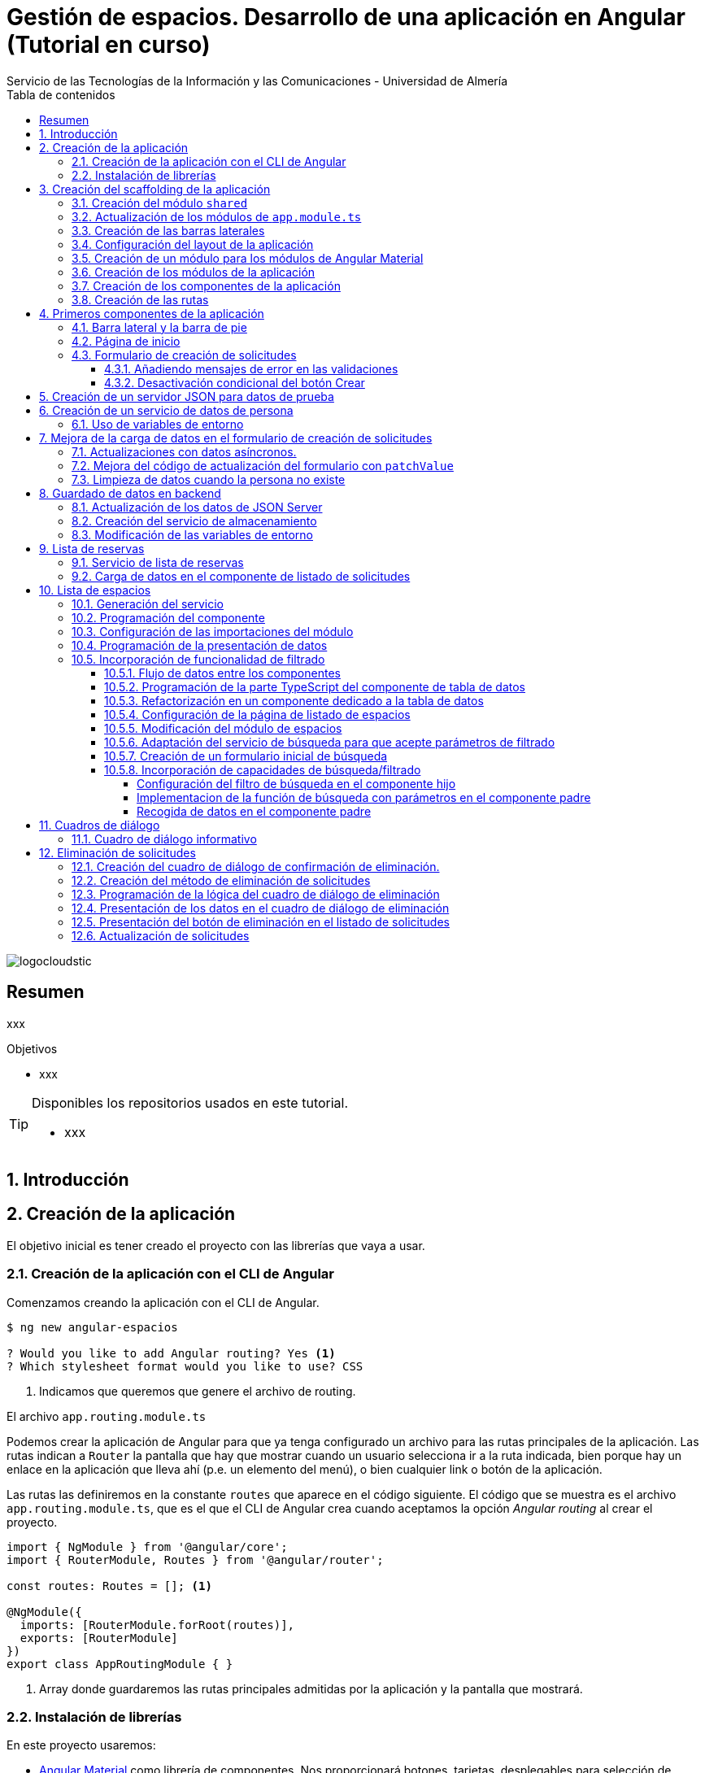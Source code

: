 ////
NO CAMBIAR!!
Codificación, idioma, tabla de contenidos, tipo de documento
////
:encoding: utf-8
:lang: es
:toc: right
:toc-title: Tabla de contenidos
:doctype: book
:imagesdir: ./images
:linkattrs:
:toclevels: 4
////
Nombre y título del trabajo
////
# Gestión de espacios. Desarrollo de una aplicación en Angular (Tutorial en curso)
Servicio de las Tecnologías de la Información y las Comunicaciones - Universidad de Almería

image::logocloudstic.png[]

// NO CAMBIAR!! (Entrar en modo no numerado de apartados)
:numbered!: 


[abstract]
== Resumen
////
COLOCA A CONTINUACION EL RESUMEN
////
xxx

////
COLOCA A CONTINUACION LOS OBJETIVOS
////
.Objetivos
* xxx

[TIP]
====
Disponibles los repositorios usados en este tutorial.

* xxx
====

// Entrar en modo numerado de apartados
:numbered:

## Introducción

## Creación de la aplicación

El objetivo inicial es tener creado el proyecto con las librerías que vaya a usar.

### Creación de la aplicación con el CLI de Angular

Comenzamos creando la aplicación con el CLI de Angular.

[source, bash]
----
$ ng new angular-espacios

? Would you like to add Angular routing? Yes <1>
? Which stylesheet format would you like to use? CSS
----
<1> Indicamos que queremos que genere el archivo de routing.

.El archivo `app.routing.module.ts`
****
Podemos crear la aplicación de Angular para que ya tenga configurado un archivo para las rutas principales de la aplicación. Las rutas indican a `Router` la pantalla que hay que mostrar cuando un usuario selecciona ir a la ruta indicada, bien porque hay un enlace en la aplicación que lleva ahí (p.e. un elemento del menú), o bien cualquier link o botón de la aplicación.

Las rutas las definiremos en la constante `routes` que aparece en el código siguiente. El código que se muestra es el archivo `app.routing.module.ts`, que es el que el CLI de Angular crea cuando aceptamos la opción _Angular routing_ al crear el proyecto.

[source, ts]
----
import { NgModule } from '@angular/core';
import { RouterModule, Routes } from '@angular/router';

const routes: Routes = []; <1>

@NgModule({
  imports: [RouterModule.forRoot(routes)],
  exports: [RouterModule]
})
export class AppRoutingModule { }
----
<1> Array donde guardaremos las rutas principales admitidas por la aplicación y la pantalla que mostrará. 
****

### Instalación de librerías

En este proyecto usaremos:

* https://material.angular.io/[Angular Material] como librería de componentes. Nos proporcionará botones, tarjetas, desplegables para selección de fechas (_date-pickers_), y demás.
* https://github.com/angular/flex-layout[Angular Flex-Layout] es una librería para la organización de componentes.

[NOTE]
====
Usaremos Angular Flex-Layout para la organización de componentes porque es lo que usa http://angular-material.fusetheme.com/[Fuse Angular], el template que se usa actualmente para el desarrollo de las aplicaciones de STIC.
====


Instalación de Angular Material con las opciones predeterminadas

[source, bash]
----
$ ng add @angular/material

Would you like to proceed? Yes
✔ Package successfully installed.
? Choose a prebuilt theme name, or "custom" for a custom theme: Indigo/Pink        [ Preview: https://material.a
ngular.io?theme=indigo-pink ]
? Set up global Angular Material typography styles? Yes
? Set up browser animations for Angular Material? Yes
----

Elegiremos las opciones por defecto, salvo en la de los tipos que seleccionaremos que sí para elegir los estilos tipográficos de Angular.


Instalación de Angular Flex-Layout

[source, bash]
----
$ npm i -s @angular/flex-layout @angular/cdk
----

[NOTE]
====
Plugin de Angular Flex-Layout para Visual Studio: https://marketplace.visualstudio.com/items?itemName=1tontech.angular-material
====

## Creación del scaffolding de la aplicación

En esta sección crearemos todos los módulos, componentes y rutas que tendrá la aplicación. La aplicación constará de una barra lateral a la izquierda, un pie inferior y una zona central donde ser presentarán las pantallas de la aplicación. La figura siguiente ilustra la disposición de estos elementos.

### Creación del módulo `shared`

Comenzaremos creando un módulo al que denominaremos  `shared` donde incluiremos todos los componentes compartidos de la aplicación, como son las dos barras laterales. En breve crearemos los componentes de las barras.

[source, bash]
----
$ ng g module shared
----

### Actualización de los módulos de `app.module.ts`

Como el módulo `shared` es un módulo transversal a la aplicación, lo incluiremos en `app.module.ts`. También incluiremos ahí el módulo de Flex-Layout que usaremos para la distribución de elementos en las pantallas de la aplicación. A continuación se muestran los cambios introducidos en `app.module.ts` para importar `SharedModule` y `FlexLayoutModule`

[source, ts]
----
import { NgModule } from '@angular/core';
import { BrowserModule } from '@angular/platform-browser';

import { AppRoutingModule } from './app-routing.module';
import { AppComponent } from './app.component';
import { BrowserAnimationsModule } from '@angular/platform-browser/animations';
import { SharedModule } from './shared/shared.module';
import { FlexLayoutModule } from '@angular/flex-layout';

@NgModule({
  declarations: [AppComponent],
  imports: [
    BrowserModule,
    AppRoutingModule, <1>
    BrowserAnimationsModule, <2>
    FlexLayoutModule, <2>
    SharedModule, <3>
  ],
  providers: [],
  bootstrap: [AppComponent],
})
export class AppModule {}

----
<1> Módulo incluido automáticamente por el CLI de Angular al crear el proyecto con la opción de _Angular routing_.
<2> Módulo de efectos visuales introducido por nuestras nuevas librerías
<3> Módulo de Flex-Layout 
<4> Módulo `shared`

.Angular Flex-Layout
****
Angular Flex-Layout es una librería de layout para la distribución de elementos en la interfaz de usuario. En este tutorial nos ajustaremos al funcionamiento básico:

En una etiqueta `<div>` incluiremos `fxLayout="row"` si queremos que los componentes que hay dentro del `div` se alineen uniformemente en horizontal (en una fila -`row`) o incluiremos `fxLayout="column"` si queremos que los componentes que hay dentro del `div` se alineen uniformemente en vertical (en una columna -`column`).

La distribución interna dentro del `div` la haremos con `fxLayoutAlign`, que admite 2 parámetros. El primero representa a la dirección usada en xLayout
` (horizontal o vertical) y el segundo representa a su perpendicular. Es decir:

* Con `fxLayout="row"`, `fxLayoutAlign="<row-alignment> <column-alignment>"`
* Con `fxLayout="column"`, `fxLayoutAlign="<column-alignment> <row-alignment>"`

Los valores predeterminados son

* `start` (distribución desde el inicio, uno a continuación del otro) para la primera componente
* `stretch` (estirar ocupando todo) para la componente contraria (la perpendicular)


Consultar estos enlaces para más información:

* https://www.excellarate.com/blogs/getting-started-with-angular-flex-layout/[Getting started with Angular Flex-Layout]
* https://tburleson-layouts-demos.firebaseapp.com/#/docs[Layout Demos]
****

### Creación de las barras laterales

Para cada barra, crearemos un componente, y lo incluiremos dentro del componente `shared`.

[source, bash]
----
$ ng g component shared/sidebar
$ ng g component shared/footbar
----

Al crear los componentes dentro de la carpeta del módulo `shared`, el CLI de Angular incluirá los componentes en `declarations`, indicando que son componentes del módulo y que podrán referenciarse entre ellos. Sin embargo, dichos compomentes aún no podrán ser utilizados por otros componentes o por otros módulos aunque incluyan al módulo `shared`. 

[IMPORTANT]
====
Para que un componente pueda ser usado fuera del módulo en el que está definido, debe incluirse en el módulo `exports` del módulo. Los módulos que importen dichjo módulo ya sí podrán tener acceso a dichos componentes.
====

A continuación, modificaremos el módulo `shared`  `shared/shared.module.ts` para exportar los componentes de las barras laterales y de pie, y que se puedan usar fuera de su módulo.

[source, ts]
----
import { NgModule } from '@angular/core';
import { CommonModule } from '@angular/common';
import { SidebarComponent } from './sidebar/sidebar.component';
import { FootbarComponent } from './footbar/footbar.component';

@NgModule({
  declarations: [SidebarComponent, FootbarComponent],
  imports: [CommonModule],
  exports: [SidebarComponent, FootbarComponent], <1>
})
export class SharedModule {}
----
<1> Incluir los componentes en el módulo para que puedan ser usados por otros módulos

### Configuración del layout de la aplicación

Crearemos un layout típico como el siguiente en el que tenemos una disposición horizontal con la barra laterial la izquierda y un bloque de dos componentes verticales a continuación.

$$$$$$$

Preparación de `app.component.html`

[source, html]
----
<div fxLayout="row" fxLayoutAlign="start stretch" fxFill> <1>
  <div>
    <app-sidebar></app-sidebar>
  </div>
  <div fxFlex fxLayout="column">
    <div fxFlex>
      <router-outlet></router-outlet>
    </div>
    <div>
      <app-footbar></app-footbar>
    </div>
  </div>
</div>
----
<1> Disposición en filas y alineación desde el inicio en horizontal y ocupando todo en vertical

### Creación de un módulo para los módulos de Angular Material

La aplicación de este tutorial usa varios componentes de Angular, como botones, un módulo _steeper_ para crear un asistente con varios pasos, un módulo de calendario, y demás. Lo más adecuado y eficiente es hacer que cada módulo de la aplicación sólo importe los módulos de los componentes que va a utilizar. Sin embargo, en este tutorial, por comodidad y facilidad crearemos un módulo que denominaremos `Material` que exportará todos los módulos de componentes de Angular Material que va a usar la aplicación en su conjunto. Posteriormente, importaremos este módulo desde el resto de módulos de la aplicación. Habrá módulos que necesiten todos los módulos de nuestro módulo `Material`. Sin embargo, habrá otros que quizá no los usen todos.

Para crear el módulo `Material` ejecutaremos

[source, bash]
----
$ ng g module material
----
.Módulos de Angular Material
****

Para saber los módulos que tenemos que importar para usar un componente de Angular Material, en la sección de componentes de la https://material.angular.io/[documentación oficial de Angular Material] seleccionaremos el componente deseado, y en la pestaña `API` se indica el módulo que hay que importar para usar el componente de Material.

La figura siguiente ilustra el módulo para usar un botón Material.

image::MatButtonModule.png[]

****

A continuación se indican los componentes Material que usará la aplicación de este tutorial:

* `Button` para los botones de la aplicación.
* `Card` para agrupar elementos en tarjetas.
* `DatePicker` para la selección de fechas. 
* `Dialog` para cuadros de diálogo
* `Form field` para los campos de los formularios
* `Icon` para uso de iconos Material
* `Input` para elementos `input` de los formularios
* `List` para la creación de listas
* `Select` para listas desplegables
* `Snackbar` para barra de mensajes
* `Steeper` para definir un asistente con pasos
* `Table` para presentación de datos en tablas

También incluiremos el módulo de `Flex-Layout` para la distribución de elementos en la pantalla.

Incluiremos estos módulos en nuestro módulo `angular/angular.module.ts`:

[source, ts]
----
import { NgModule } from '@angular/core';
import { CommonModule } from '@angular/common';

import { FlexLayoutModule } from '@angular/flex-layout';

import { MatButtonModule } from '@angular/material/button';
import { MatCardModule } from '@angular/material/card';
import { MatDatepickerModule } from '@angular/material/datepicker';
import { MatDialogModule } from '@angular/material/dialog';
import { MatExpansionModule } from '@angular/material/expansion';
import { MatFormFieldModule } from '@angular/material/form-field';
import { MatIconModule } from '@angular/material/icon';
import { MatInputModule } from '@angular/material/input';
import { MatListModule } from '@angular/material/list';
import { MatNativeDateModule } from '@angular/material/core';
import { MatSelectModule } from '@angular/material/select';
import { MatSnackBarModule } from '@angular/material/snack-bar';
import { MatStepperModule } from '@angular/material/stepper';
import { MatTableModule } from '@angular/material/table';

@NgModule({
  declarations: [],
  imports: [CommonModule],
  exports: [ <1>
    FlexLayoutModule,  <2>

    MatButtonModule, <3>
    MatCardModule,
    MatDatepickerModule,
    MatDialogModule,
    MatExpansionModule,
    MatFormFieldModule,
    MatIconModule,
    MatInputModule,
    MatListModule,
    MatNativeDateModule,
    MatSelectModule,
    MatSnackBarModule,
    MatStepperModule,
    MatTableModule,
  ],
})
export class MaterialModule {}

----
<1> Lista de módulos Material exportados 
<2> Módulo de Flex-Layout
<3> Módulos Material para nuestra aplicación

[TIP]
====
Para una mayor legibilidad del código, se recomienda dejar ordenada las listas de `imports` y `exports` . También se recomienda usar grupos de `imports` y `exports`  (p.e. separando los módulos de Angular, de los genéricos de nuestra aplicación y otro bloque para los específicos).
====

### Creación de los módulos de la aplicación

A partir de la organización o descomposición funcional a un primer nivel de la aplicación crearemos los módulos de la aplicación Angular. En el caso de este tutorial, la aplicación va a estar formada funcionalmente por un módulo de solicitudes y un módulo de espacios. Además, se crerá un módulo `home`

* El módulo de solicitudes permitirá listar, crear, modificar y eliminar solitudes de espacios. 
* El módulo de espacios permitirá realizar consultas sobre ocupación de espacios.
* El módulo `home` incluye el componente de inicio de la aplicación, que se mostrará al inicio o al tratar de ir a una ruta no disponible.

Para reducir el tiempo y el tamaño de la carga inicial de la aplicación utilizaremos la técnica de _lazy loading_.

.Lazy loading
****
De forma predeterminada, al iniciar la aplicación se cargan todos los módulos presentes en `app.module.ts`. Si colocamos ahí todos los módulos de la aplicación, en aplicaciones grandes con gran cantidad de módulos se ralentizará su carga y funcionamiento inicial. Esta situación se puede prevenir con lo que se conoce como _lazy loading_, que consiste en separar los distintos módulos de la aplicación y cargarlos conforme vayan siendo necesarios. El concepto _necesario_ básicamente hace referencia a que el usuario acceda a las rutas de la aplicación que utilizan los componentes de un módulo. Esto tiene un resultado inmediato y es la reducción de los tiempos de carga.

Implementaremos _lazy loading_ definiendo un módulo exclusivo de routing `app-routing.module.ts` que será importado en `app.module.ts`. Sin embargo, `app-routing.module.ts` pospone la carga de cada módulo concreto a la activación de la ruta asociada a la funcionalidad que proporciona cada módulo.

Archivo `app.module.ts`:

[source, ts]
----
...
import { AppRoutingModule } from './app-routing.module';
...
@NgModule({
  ...
  imports: [
    ...
    AppRoutingModule, <1>
    ...
  ],
  ...
})
export class AppModule {}
----
<1> Importación del módulo global de routing

Archivo `app-routing.module.ts`:

[source, ts]
----
const routes: Routes = [
  {
    path: 'items',
    loadChildren: () => import('./items/items.module').then(m => m.ItemsModule) <1>
  }
];
----
<1> El módulo `ItemsModule` no es cargado hasta que no se acceda a la ruta `items` en la URL.
****

Crearemos los módulos con estas instrucciones. Incluiremos el parámetro `--routing` para que genere un archivo de rutas a nivel de módulo. 

[source, bash]
----
$ ng g module main/home --routing
$ ng g module main/solicitudes --routing
$ ng g module main/espacios --routing
----

[NOTE]
====
Los archivos de rutas a nivel de módulo permiten organizar mejor las rutas de una aplicación. A un nivel general, `app-routing.module.ts` cargará las rutas de cada módulo, y cada módulo incluirá sus propias rutas locales relativas. 
====

### Creación de los componentes de la aplicación

Un módulo organiza un bloque funcional del dominio de la aplicación (p.e. solicitudes, espacios, ...). Los componentes Angular permitirán llevar a cabo la funcionalidad del módulo. 

La organización que seguiremos para los componentes de la aplicación podría resumirse de esta forma. 

Dentro de la carpeta de cada módulo encontraremos:

* Un archivo de módulo
* El archivo de routing del módulo para implementar _lazy loading_
* Un directorio `pages` que contendrá a su vez un directorio para las funcionalidades
** `consultar`
** `crear`
* Un directorio `components` que contendrá a su vez un directorio `dialogo-eliminar` que incluirá un componente de cuadro de diálogo para la funcionalidad de eliminar.

.`pages` vs `components`
****
En la carpeta `pages` de la aplicación Angular incluiremos componentes Angular que van a ser directamente alcanzables por una ruta. Por ejemplo: `<url-base>/solicitudes/crear`

En la carpeta `components` se incluirán componentes que no estarán directamen asociados a una ruta de la aplicación, pero que serán usados por otros componentes (que pondran estar en `components` o en `pages`).
****

La figura siguiente ilustra cómo quedaría la carpeta de un módulo:

image::OrganizacionModulo.png[]

.Organización básica de los archivos de la aplicación
****
A grandes rasgos la aplicación quedará organizada de esta forma:

* `app.module.ts`
* `app-routing.ts`
* `app-component.ts`
* `material`
** `material.module.ts`
* `shared`
** `shared.module.ts`
** `sidebar`
*** `sidebar.component.html`
*** `sidebar.component.ts`
** `footbar`
*** `footbar.component.html`
*** `footbar.component.ts`
* `main`
** `home`
*** `home-routing.module.ts`
*** `home.module.ts`
*** `pages`
**** `home.component.html`
**** `home.component.ts`
** `espacios`
*** `espacios-routing.module.ts`
*** `espacios.module.ts`
*** `pages`
**** `espacios.component.html`
**** `espacios.component.ts`
****

Crearemos los componentes con estas instrucciones

[source, bash]
----
$ ng g c main/home/pages/home
$ ng g c main/espacios/pages/consultar
$ ng g c main/solicitudes/pages/consultar
$ ng g c main/solicitudes/pages/crear
----

### Creación de las rutas

Aquí configuraremos:

* el archivo `app-routing.module.ts` para hacer _lazy loading_ indicando la ruta raíz del módulo y la ubicación de la clase del módulo.
* cada uno de los archivos de rutas parciales de cada módulo.

Archivo de rutas desde `app-routing.module.ts`:

[source, ts]
----
import { NgModule } from '@angular/core';
import { RouterModule, Routes } from '@angular/router';

const routes: Routes = [
  {
    path: 'solicitudes', <1>
    loadChildren: () => <2>
      import('./main/solicitudes/solicitudes.module').then(
        (m) => m.SolicitudesModule
      ),
  },
  {
    path: 'espacios',
    loadChildren: () =>
      import('./main/espacios/espacios.module').then((m) => m.EspaciosModule),
  },
  {
    path: '', <3>
    loadChildren: () => <4>
      import('./main/home/home.module').then((m) => m.HomeModule),
  },
  {
    path: '**', <5>
    redirectTo: '',
  },
];

@NgModule({
  imports: [RouterModule.forRoot(routes)],
  exports: [RouterModule],
})
export class AppRoutingModule {}
----
<1> Configuración de la URL de la ruta de un módulo
<2> _Lazy loading_ del módulo indicando el archivo y la clase del módulo
<3> Configuración de la ruta vacía
<4> Módulo asociado a la ruta vacía
<5> Expresión regular para indicar que redirija cualquier otro `path` no indicado al `path` vacío configurado anteriormente

[NOTE]
====
Los `path` son evaluados de arriba abajo. Hay que tener cuidado de no poner un `path` demasiado genérico arriba porque impediría la evaluación de otros `path` que estén configurados después.
====

A continuación, creremos los archivos de rutas de cada módulo de la aplicación.

Archivo `main/home/home.routing.ts`:

[source, ts]
----
import { NgModule } from '@angular/core';
import { RouterModule, Routes } from '@angular/router';
import { HomeComponent } from './pages/home/home.component';

const routes: Routes = [
  {
    path: '',
    children: [{ path: '', component: HomeComponent }],
  },
  {
    path: '**',
    redirectTo: '',
  },
];

@NgModule({
  imports: [RouterModule.forChild(routes)],
  exports: [RouterModule],
})
export class HomeRoutingModule {}
----


Archivo `main/espacios/espacios.routing.ts`:

[source, ts]
----
import { NgModule } from '@angular/core';
import { RouterModule, Routes } from '@angular/router';
import { ConsultarComponent } from './pages/consultar/consultar.component';

const routes: Routes = [
  {
    path: '',
    children: [
      { path: 'consultar', component: ConsultarComponent },
      { path: '', redirectTo: 'consultar' },
    ],
  },
  {
    path: '**',
    redirectTo: 'consultar',
  },
];

@NgModule({
  imports: [RouterModule.forChild(routes)],
  exports: [RouterModule],
})
export class EspaciosRoutingModule {}
----

Archivo `main/solicitudes/solicitudes.routing.ts`:

[source, ts]
----
import { NgModule } from '@angular/core';
import { RouterModule, Routes } from '@angular/router';
import { CrearComponent } from './pages/crear/crear.component';
import { ConsultarComponent } from './pages/consultar/consultar.component';

const routes: Routes = [
  {
    path: '',
    children: [
      { path: 'crear', component: CrearComponent },
      { path: 'consultar', component: ConsultarComponent },
      { path: '', redirectTo: 'consultar' },
    ],
  },
  {
    path: '**',
    redirectTo: 'crear',
  },
];

@NgModule({
  imports: [RouterModule.forChild(routes)],
  exports: [RouterModule],
})
export class SolicitudesRoutingModule {}
----

A continuación, comprobaremos que las rutas funcionan correctamente. Escribiremos las siguientes URL en el navegador y deben ser respetardas y no redirigirnos a la ruta predeterminada.

* http://localhost:4200/
* http://localhost:4200/espacios/consultar
* http://localhost:4200/solicitudes/crear
* http://localhost:4200/solicitudes/consultar

Las siguientes rutas no serán reconocidas y seremos redirigidos a las rutas predetermninadas de cada módulo:

* http://localhost:4200/novale
* http://localhost:4200/espacios
* http://localhost:4200/espacios/novale
* http://localhost:4200/espacios/crear
* http://localhost:4200/solicitudes
* http://localhost:4200/solicitudes/novale

## Primeros componentes de la aplicación

### Barra lateral y la barra de pie

Comenzaremos con la configuración del módulo `shared`. Como tanto la barra lateral como la de pie usarán componentes de Angular Material, habrá que importar el módulo `Material` creado anteriormente.

Además, como la barra lateral hará uso de los `routerLink` para cargar en la zona de páginas de la aplicación los componentes seleccionados, también tendrá que importarse `RouterModule`. 

Así queda `shared/shared.module.ts`:

[source, ts]
----
import { NgModule } from '@angular/core';
import { CommonModule } from '@angular/common';
import { SidebarComponent } from './sidebar/sidebar.component';
import { FootbarComponent } from './footbar/footbar.component';
import { MaterialModule } from '../material/material.module';
import { RouterModule } from '@angular/router';

@NgModule({
  declarations: [SidebarComponent, FootbarComponent],
  imports: [CommonModule, MaterialModule, RouterModule], <1>
  exports: [SidebarComponent, FootbarComponent],
})
export class SharedModule {}
----
<1> Importación de los módulos de Material y de routing

[NOTE]
====
No olvidar añadir `RouterModule` a los `imports` del módulo de la barra de navegación.
====

A continuación se muestra el código de la barra lateral con el menú de operaciones de la aplicación.

Archivo `shared/sidebar/sidebar.component.html`:

[source, html]
----
<div fxLayout="column">
  <button mat-button routerLink="/">Home</button>
  <hr />

  <mat-accordion>
    <mat-expansion-panel>
      <mat-expansion-panel-header>
        <mat-panel-title> Solicitudes </mat-panel-title>
      </mat-expansion-panel-header>
      <div fxLayout="column">
        <div>
          <button mat-button routerLink="./solicitudes/crear">Crear</button>
        </div>
        <div>
          <button mat-button routerLink="./solicitudes/consultar">
            Consultar
          </button>
        </div>
      </div>
    </mat-expansion-panel>

    <mat-expansion-panel>
      <mat-expansion-panel-header>
        <mat-panel-title> Espacios </mat-panel-title>
      </mat-expansion-panel-header>
      <div fxLayout="column">
        <a mat-button routerLink="./espacios/consultar">Consultar</a>
      </div>
    </mat-expansion-panel>
  </mat-accordion>
</div>
----

La barra del pie estará formada por tres botones con los enlaces a aviso legal y las políticas de privacidad y accesibilidad.

Archivo `shared/footbar/footbar.component.html`

[source, html]
----
<div fxLayout="row">
  <a mat-button href="https://www.ual.es/avisolegal" target="_blank"
    >Aviso legal</a
  >

  <a mat-button href="https://www.ual.es/politicaprivacidad" target="_blank"
    >Política de Privacidad</a
  >

  <a mat-button href="https://www.ual.es/accesibilidad" target="_blank"
    >Política de Accesibilidad</a
  >
</div>
----

### Página de inicio

La página de inicio dará la bienvenida usando componentes Material y permitirá acceder a la consulta de espacios. 

Comenzaremos añadiendo el módulo de componentes Material de nuestra aplicación al módulo `Home`.

Archivo `main/home/home.module.ts`:

[source, ts]
----
import { NgModule } from '@angular/core';
import { CommonModule } from '@angular/common';

import { HomeRoutingModule } from './home-routing.module';
import { HomeComponent } from './pages/home/home.component';
import { MaterialModule } from '../../material/material.module';

@NgModule({
  declarations: [HomeComponent],
  imports: [CommonModule, HomeRoutingModule, MaterialModule], <1>
})
export class HomeModule {}
----
<1> Inclusión de nuestro módulo de Material

Para la página de inicio busca tu propia imagen, colócala en `assets/images/` y añade un código como este.

Archivo `main/home/pages/home.component.html`:

[source, html]
----
<div fxLayout="row" fxLayoutAlign="center center">
  <mat-card class="text-center" fxLayout="column" fxLayoutAlign="center center">
    <img src="assets/images/empty.png" />
    <h1>¡Hola! ¿Aún no has reservado ningún espacio?</h1>
    <p>
      Si deseas reservar un espacio, consulta la disponibilidad a través del
      siguiente enlace.
    </p>
    <button
      [routerLink]="['/espacios/consultar']"
      mat-stroked-button
      ngClass.xs="mat-fab"
      color="primary"
    >
      <span fxHide fxShow.gt-xs>Ver disponibilidad de espacios</span>
    </button>
  </mat-card>
</div>
----

Quedará algo así:

image::Home.png[]

### Formulario de creación de solicitudes

Trabajaremos con formularios reactivos. Esto nos permitirá desviar la lógica a la parte TypeScript del componente y dejar más limpia la parte HTML del componente. Cada objeto de la pantalla HTML tendrá su homólogo en la parte TypeScript lo que permitirá acceder y modificar sus datos, quedando el HTML y el TS totalmente conectado. Esto supone:

* Importar `ReactiveFormsModule` en el módulo de solicitudes 
* Crear un objeto formulario en la parte TyepScript del componente 

Comenzamos con las importaciones al módulo que contiene el componente en el que está nuestro componente de formulario. Hay que importar el módulo `ReactiveFormsModule` y nuestro módulo Material 

Archivo `main/solicitudes/solicitudes.module.ts`:

[source, ts]
----
import { NgModule } from '@angular/core';
import { CommonModule } from '@angular/common';

import { SolicitudesRoutingModule } from './solicitudes-routing.module';
import { ConsultarComponent } from './pages/consultar/consultar.component';
import { CrearComponent } from './pages/crear/crear.component';
import { ReactiveFormsModule } from '@angular/forms';
import { MaterialModule } from '../../material/material.module';

@NgModule({
  declarations: [ConsultarComponent, CrearComponent],
  imports: [
    CommonModule,
    SolicitudesRoutingModule,
    ReactiveFormsModule, <1>
    MaterialModule, <2>
  ],
})
export class SolicitudesModule {}
----
<1> Módulo de formularios reactivos
<2> Módulo de los componentes Material de nuestra aplicación

[WARNING]
====
Si no se importa `ReactiveFormsModule` tendremos un error del tipo 

[source, code]
----
Uncaught (in promise): NullInjectorError: R3InjectorError(SolicitudesModule)[FormBuilder -> FormBuilder -> FormBuilder -> FormBuilder]: 
  NullInjectorError: No provider for FormBuilder!
---
====

A continuación crearemos la parte TypeScript del componente de creación de solicitudes. Se trata de:

* Definir el objeto formulario con los campos que habrá en la pantalla
* Para cada campo se define si tiene valores predeterminados, si está desactivado y sus validadores.

En un formulario reactivo los campos se definen como pares JSON con el nombre del campo y un array en el que se puede indicar valores predeterminados, validadores, si está desactivado, y demás.

Este componente tendrá que implementar un método `save` que sea llamado por la parte HTML del componente cuando se quiera crear la solicitud. Será un método que por ahora simplemente imprimirá por consola los valores introducidos a modo de comprobación. Posteriormente, se llamará a un servicio que crearemos más adelante y que se dedicará a almacenar la solicitud.

Archivo `main/solicitudes/pages/solicitudes.component.ts`:

[source, ts]
----
import { Component, OnInit } from '@angular/core';
import { FormBuilder, FormGroup, Validators } from '@angular/forms';

@Component({
  selector: 'app-crear',
  templateUrl: './crear.component.html',
  styleUrls: ['./crear.component.css'],
})
export class CrearComponent implements OnInit {
  formHorario: FormGroup = this.fb.group({ <1>
    nombre: [{ value: '', disabled: true }], <2>
    cargo: [, [Validators.required]], <3>
    unidad: [{ value: '', disabled: true }],
    telefono: [{ value: '', disabled: true }],
    email: [, [Validators.required, Validators.email]], <4>
    tipo: [,],
    nombreActividad: [, [Validators.required, Validators.minLength(5)]], <5>
    start: [,],
    end: [,],
    dia: [,],
    horaInicio: [,],
    horaFin: [,],
  });
  
  cargos: string[] = [ <6>
    'Profesor Titular de Universidad',
    'Director de Secretariado de Innovación Tecnológica',
  ];
  

  diasSemana: string[] = [ <7>
    'lunes',
    'martes',
    'miercoles',
    'jueves',
    'viernes',
    'sabado',
    'domingo',
  ];

  horas = Array.from(Array(24).keys()); <8>

  constructor(private fb: FormBuilder)  {} <9>

  ngOnInit(): void { <10>
    this.formHorario.controls['nombre'].setValue('Manuel Torres Gil');
    this.formHorario.controls['unidad'].setValue('Informática');
    this.formHorario.controls['telefono'].setValue('84030');
  }

  save() { <11>
    console.log('this.formHorario :>> ', this.formHorario);
  }

----
<1> Los campos son creados en JSON como valores del método `group` del objeto `FormBuilder` que representa al formulario.
<2> Definición del nombre del campo y su configuración (valores predeterminados, validadores, si está desactivado, ...)
<3> Uso del validador `Required`. Va después del valor inicial
<4> Se puede usar una lista de validadores
<5> Validador de longitud mínima
<6> Array para inicializar la lista de cargos
<7> Array para inicializar la lista de día de la semana en un listbox
<8> Array para inicializar las horas en un listbox
<9> Inyección de `FormBuilder` 
<10> Inicialización de valores
<11> Método `save` inicializado con código de prueba

.Validadores
****
Angular proporciona una serie de validadores útiles para la validación de campos. Destacan `required, email, min(<valor>), max(<valor>), minLength(<valor>), maxLength(<valor>)` y `pattern(<expresión-regular>)`. `email` permite validar si el valor introducido se ajusta a un email. Con `pattern` se pueden definir expresiones regulares para la validación de datos de los controles del formulario.

El uso de validadores deja un código muy limpio comparado con hacerlo mediante métodos propios que además de ser implementados en la parte TypeScript deberían ser llamados en la parte HTML. Además, la posibilidad de usar varios incluyéndolos en un array facilita mucho las validaciones compuestas.

Por último, el formulario (sus datos) no será considerado como válido mientras todos sus campos no hayan cumplido con sus validadores.

Más información en la https://angular.io/api/forms/Validators[documentación oficial].
****

A continuación crearemos la parte visual del compomente. Se trata de un formulario reactivo ligado al objeto `formHorario` creado en la parte TS. Organizaremos sus elementos en tres tarjetas (datos personales, datos de la actividad, horario de la reserva). Usaremos un compomente `Datepicker` de Material para la selección de fechas. Las horas las seleccionaremos mediante listas desplegables. Se trata de la primera aproximación al formulario. Por ahora:

* No usamos servicios de recuperación de los datos del usuario
* Las horas las gestionaremos por ahora con listas desplegables con valores sólo para las horas, sin minutos.

Archivo `main/solicitudes/pages/solicitudes.component.html`:

[source, html]
----
<div fxFlexAlign="center" fxLayoutAlign="center center">
  <form [formGroup]="formHorario"> <1>
    <h1>Crear reserva</h1>
    <hr />
    <div fxLayout="column wrap" fxLayoutGap="20px">
      <mat-card> <2>
        <mat-card-subtitle>Datos personales</mat-card-subtitle> 
        <div fxLayout="row" fxLayoutGap="20px">
          <div fxFlex>
            <mat-form-field appearance="outline" fxFill> <3>
              <mat-label>Email</mat-label> <4>
              <input
                matInput <5>
                formControlName="email" <6>
              />
            </mat-form-field>
          </div>
          <div fxFlex>
            <mat-form-field appearance="outline" fxFill>
              <mat-label>Nombre</mat-label>
              <input matInput formControlName="nombre" />
            </mat-form-field>
          </div>

          <div fxFlex>
            <mat-form-field appearance="outline" fxFill>
              <mat-label>Unidad/Departamento/Centro</mat-label>
              <input matInput formControlName="unidad" />
            </mat-form-field>
          </div>
        </div>
        <div fxLayout="row" fxLayoutGap="20px">
          <div fxFlex>
            <mat-form-field appearance="outline" fxFill>
              <mat-label>Teléfono</mat-label>
              <input matInput formControlName="telefono" />
            </mat-form-field>
          </div>
          <div fxFlex>
            <mat-form-field appearance="outline" fxFill>
              <mat-label>Cargo</mat-label>
              <div>
                <mat-select formControlName="cargo"> <7>
                  <mat-option
                    *ngFor="let cargo of cargos"
                    value="{{ cargo }}"
                    >{{ cargo }}</mat-option
                  >
                </mat-select>
              </div>
            </mat-form-field>
          </div>
          <div fxFlex></div>
        </div>
      </mat-card>

      <mat-card> <8>
        <mat-card-subtitle>Datos de la actividad</mat-card-subtitle>
        <div fxLayout="row" fxLayoutGap="20px">
          <div>
            <mat-form-field appearance="outline">
              <mat-label>Tipo</mat-label>
              <mat-select formControlName="tipo">
                <mat-option value="docente">Docente</mat-option>
                <mat-option value="noDocente">No docente</mat-option>
              </mat-select>
            </mat-form-field>
          </div>
          <div fxFlex>
            <mat-form-field appearance="outline" fxFill>
              <mat-label>Actividad</mat-label>
              <input matInput formControlName="nombreActividad" />
            </mat-form-field>
          </div>
        </div>
      </mat-card>

      <mat-card>
        <mat-card-subtitle>Horario de la reserva</mat-card-subtitle>
        <div fxLayout="row" fxLayoutGap="20px">
          <div fxFlex>
            <mat-form-field appearance="fill">
              <mat-label>Rango de fechas</mat-label>
              <mat-date-range-input [rangePicker]="picker"> <9>
                <input
                  matStartDate
                  formControlName="start"
                  placeholder="Start date"
                />
                <input
                  matEndDate
                  formControlName="end"
                  placeholder="End date"
                />
              </mat-date-range-input>
              <mat-datepicker-toggle
                matSuffix
                [for]="picker"
              ></mat-datepicker-toggle>
              <mat-date-range-picker #picker></mat-date-range-picker> <10>
            </mat-form-field>
          </div>
          <div fxFlex>
            <mat-form-field appearance="outline">
              <mat-label>Día</mat-label>
              <mat-select formControlName="dia"> <11>
                <mat-option *ngFor="let day of daysOfWeek" value="{{ day }}">{{
                  day | titlecase
                }}</mat-option>
              </mat-select>
            </mat-form-field>
          </div>
          <div fxFlex>
            <mat-form-field appearance="outline">
              <mat-label>Hora de inicio</mat-label>
              <mat-select formControlName="horaInicio"> <12>
                <mat-option *ngFor="let hour of hours" value="{{ hour }}">{{
                  hour
                }}</mat-option>
              </mat-select>
            </mat-form-field>
          </div>
          <div fxFlex>
            <mat-form-field appearance="outline">
              <mat-label>Hora de fin</mat-label>
              <mat-select formControlName="horaFin"> <13>
                <mat-option *ngFor="let hour of hours" value="{{ hour }}">{{
                  hour
                }}</mat-option>
              </mat-select>
            </mat-form-field>
          </div>
        </div>
        <div fxLayout="row" fxLayoutAlign="end">
          <button mat-stroked-button color="primary" (click)="save()"> <14>
            Guardar
          </button>
        </div>
      </mat-card>
    </div>
  </form>
</div>
----
<1> Objeto formulario ligado al formulario reactivo `formHorario` definido en el TS
<2> Tarjeta para elementos de datos personales
<3> Creación de campo de formulario Material
<4> Etiqueta
<5> Input de tipo Material
<6> Vinculación del campo al elemento `email` al elemento del formulario de la parte TS
<7> Listbox inicializado con los valores de la parte TS
<8> Tarjeta para los datos de la actividad
<9> Elemento para los datos del rango de fechas
<10> Elemento para la selección del rango de fechas
<11> Desplegable para la selección de días
<12> Desplegable para la selección de la hora de inicio
<13> Desplegable para la selección de la hora de fin
<14> Llamada al método que gestionará el formulario

Si pulsamos el botón `Crear` y no se cumple alguno de los validadores, los campos no válidos aparecerán marcados en rojo. Y si activamos en el navegador las Herramientas para desarrolladores, como el método `save` hace un `console.log` del objeto `formHorario`, vemos que su estado es `INVALID`. Esto se debe a que no se está cumpliendo alguno de sus validadores.

A continuación veremos cómo mostrar mensajes de error en las validaciones y cómo desactivar el botón del formulario hasta que éste sea válido.

image::CrearReservaInvalid.png[]

#### Añadiendo mensajes de error en las validaciones

Necesitamos un método genérico que nos indique si un campo tiene errores o no. En nuestro caso, los campos tendrán errores si no se cumplen algunos de los validadores. Introduciremos además la condición de que hayan sido tocados para que no se inicialmente no se consideren erróneos los campos que aún no han sido tocados.

Archivo `main/solicitudes/pages/solicitudes.component.ts`:

[source, ts]
----
  ...
  isNotValidField(field: string) {
    return (
      this.formHorario.controls[field].errors &&
      this.formHorario.controls[field].touched
    );
  }
  ...
----

Definimos una clase `invalid-mat-form-field` en `styles.css` para personalizar los mensajes de error en los campos no válidos

[source, css]
----
.invalid-mat-form-field {
  font-size: small;
  color: red;
}
----

Por último, añadimos la presentación condicional del error en un elemento `<span>` si `isNotValidField` devuelve que el campo no es válido.

Archivo `main/solicitudes/pages/solicitudes.component.html`:

[source, html]
----
...
            <mat-form-field appearance="outline" fxFill>
              <mat-label>Email</mat-label>
              <input
                matInput
                formControlName="email"
              />
              <span class="invalid-mat-form-field" *ngIf="isNotValidField('email')"
                >* Formato de email incorrecto</span
              > <1>
            </mat-form-field>
...            
            <mat-form-field appearance="outline" fxFill>
              <mat-label>Actividad</mat-label>
              <input matInput formControlName="nombreActividad" />
              <span
                class="invalid-mat-form-field"
                *ngIf="isNotValidField('nombreActividad')"
                >Al menos 5 caracteres</span
              > <2>
            </mat-form-field>
...
----
<1> Presentación de mensaje de error si el email no es válido
<2> Presentación de mensaje de error si la actividad no es válida

A continuación se muestra el efecto de la presentación del mensaje de error cuando los campos no son válidos.

image::IsNotValidField.png[]

#### Desactivación condicional del botón Crear

Queremos que el botón Crear no esté disponible si el formulario no es válido. Para ello, comenzaremos añadiendo un método al TS del componente que indique si el formulario es válido o no basándonse en la propiedad `valid` de los formularios.

Archivo `main/solicitudes/pages/crear/crear.component.ts`:

[source, ts]
----
...
  isValidForm() {
    return this.formHorario.valid;
  }
...
----

Ahora sólo falta configurar la propiedad `disabled` del formulario en función de lo que devuelva el método `isValidForm`.

Archivo `main/solicitudes/pages/crear/crear.component.html`:

[source, html]
----
...
          <button
            mat-stroked-button
            color="primary"
            (click)="save()"
            [disabled]="!isValidForm()" <1>
          >
            Crear
          </button>
...
----
<1> Desactivación del botón Crear si el formulario no es válido

Si ahora alguno de los campos no cumple sus validaciones el formulario no será válido y el botón Crear estará desactivado.

image::BotonCrearDisabled.png[]

## Creación de un servidor JSON para datos de prueba

Con el fin de poder simular el funcionamiento de servicios de backend sin necesidad de montar un backend y su complejidad asociada, para desarrollar la aplicación en Angular podemos usar algo con menor funcionalidad pero que nos permita realizar nuestras operaciones CRUD básicas. 

https://github.com/typicode/json-server[JSON-server] nos ofrece la posibilidad de tener de forma muy sencilla un prototipo de API REST totalmente funcional sin necesidad de programar nada.

Se instala de forma sencilla con

[source, bash]
----
$ npm install -g json-server
----

A continuación, hay que crear un archivo JSON con los datos que va a manejar inicialmente la API.

Incluiremos un archivo `db.json` en nuestro proyecto para que contemos con un conjunto inicial de datos.

[source, json]
----
{
  "personas": [
    {
      "email": "mtorres@ual.es",
      "nombre": "Manuel Torres Gil",
      "telefono": "84030",
      "unidad": "Departamento de Informática",
      "cargo": [
        "Profesor Titular de Universidad",
        "Director de Secretariado de Innovación Tecnológica"
      ],
      "docente": true
    },
    {
      "email": "ggf906@ual.es",
      "nombre": "Francisco José García García",
      "telefono": "N/D",
      "unidad": "STIC",
      "cargo": ["Gestor Informática"],
      "docente": false
    }
  ]
}
----

Iniciamos JSON Server con

[source, bash]
----
$ json-server --watch db.json
----

El puerto predeterminado en que se ofrece la API REST es el 3000. Así, tendríamos una API REST funcional en http://localhost:3000/personas

Para iniciar JSON Server en otro puerto, pasamos al final el parámetro `--port` seguido de un número de puerto.

[source, bash]
----
$ json-server --watch db.json --port 3002
----

En este caso tendríamos la API REST funcional en http://localhost:3002/personas.


## Creación de un servicio de datos de persona

En esta sección crearemos un servicio que recupere datos de persona. Comenzaremos creando un servicio.

[source, bash]
----
$ ng g service services/persona
----

[NOTE]
====
Los servicios los organizaremos en una carpeta `services`

====
.Inclusión de los servicios en la organización básica de los archivos de la aplicación
****
A grandes rasgos la aplicación quedará organizada de esta forma:

* `app.module.ts`
* `app-routing.ts`
* `app-component.ts`
+
---
* `services` // Carpeta para la organización de servicios
** `persona.service.ts` // Servicio para personas
+
---

* `material`
** `material.module.ts`
* `shared`
** `shared.module.ts`
** `sidebar`
*** `sidebar.component.html`
*** `sidebar.component.ts`
** `footbar`
*** `footbar.component.html`
*** `footbar.component.ts`
* `main`
** `home`
*** `home-routing.module.ts`
*** `home.module.ts`
*** `pages`
**** `home.component.html`
**** `home.component.ts`
** `espacios`
*** `espacios-routing.module.ts`
*** `espacios.module.ts`
*** `pages`
**** `espacios.component.html`
**** `espacios.component.ts`
****

.Importación de HttpClientModule
****
El servicio usará la clase HttpClient. Para usar esta clase es necesario que previamente se haya importado HttpClientModule. La mayoría de las aplicaciones realizan esta importación en app.module.ts.

Archivo `app.module.ts`

[source, ts]
----
...
  imports: [
    BrowserModule,
    HttpClientModule, <1>
    ...
  ],
----
<1> Incorporación a la lista de `imports` de la aplicación

No importar este módulo provocaría este error al usar el servicio indicando que no existe provider para HttpClient:

image::errorHttpClientModule.png[]
****

HttpClientModule en `app.module.ts`
[source, ts]
----
import { NgModule } from '@angular/core';
import { FlexLayoutModule } from '@angular/flex-layout';
import { BrowserModule } from '@angular/platform-browser';
import { HttpClientModule } from '@angular/common/http'; <1>

import { AppRoutingModule } from './app-routing.module';
import { AppComponent } from './app.component';
import { SharedModule } from './shared/shared.module';
import { BrowserAnimationsModule } from '@angular/platform-browser/animations';

@NgModule({
  declarations: [AppComponent],
  imports: [
    BrowserModule,
    HttpClientModule, <2>
    AppRoutingModule,
    BrowserAnimationsModule,
    FlexLayoutModule,
    SharedModule,
  ],
  providers: [],
  bootstrap: [AppComponent],
})
export class AppModule {}
----
<1> Importación del módulo de `HttpClientModule`
<2> Incorporación a la lista de `imports`

Para implementar el servicio:

* Inyectaremos `HttpClient` en el constructor para poder realizar peticiones HTTP
* Inicializaremos la URL de acceso a la API
* Implementaremos un método que permita la recuperación de una persona por su email.
    
Servicio en `services/people.ts`:

[source, ts]
----
import { HttpClient } from '@angular/common/http';
import { Injectable } from '@angular/core';
import { Observable } from 'rxjs';

@Injectable({
  providedIn: 'root',
})
export class PeopleService {
  url = 'http://localhost:3000/personas';
  constructor(private http: HttpClient) {}

  findOne(email: any): Observable<any> {
    return this.http.get(`${this.url}?email=${email}`);
  }
}
----

#### Uso de variables de entorno

En el ejemplo anterior, teníamos la URL en el propio código de la aplicación. Esto presenta problemas de mantenimiento porque si cambia la URL tendremos que hacer cambios en todos los archivos en los que aparezca. Además, tendremos que ir cambiando el valor en función de si estamos en un entorno de desarrollo o en el entorno de producción.

Angular permite la definición de archivos de variables de entorno y permite tener archivos separados para los entornos de desarrollo y producción. Los procesos de despligue tomarán los valores del archivo del entorno de producción, mientras que cuando estemos desarrollando `ng serve` toma los valores del entorno de desarrollo.

Estos son los archivos de variables de entorno que manejaremos en nuestra aplicación Angular:

* `environments/environments.ts`: Variables de entorno para desarrollo
* `environments/environments.prod.ts`: Variables de entorno para producción

A continuación se muestra el archivo de variables de entorno para desarrollo.

Archivo `environments/environments.ts`:

[source, ts]
----
export const environment = {
  production: false,
  urlPersonas: 'http://localhost:3000/personas', <1>
};
----

Una vez definido, podremos usar sus variables en el resto de la aplicación. Veamos cómo quedaría el servicio usando variables de entorno.

Servicio en `services/people.ts`:

[source, ts]
----
import { environment } from './../../environments/environment'; <1>
import { HttpClient } from '@angular/common/http';
import { Injectable } from '@angular/core';
import { Observable } from 'rxjs';

@Injectable({
  providedIn: 'root',
})
export class PeopleService {
  constructor(private http: HttpClient) {}

  findOne(email: any): Observable<any> {
    return this.http.get(`${environment.urlPersonas}?email=${email}`); <2>
  }
}
----
<1> Importación de variables de entorno de desarrollo
<2> Uso de las variables de entorno

[IMPORTANT]
====
Hay que tener cuidado a la hora de importar las variables de entorno y no importar el de producción.
====

También habría que configurar las variables de entorno de producción. A continuación se muestra un ejemplo para producción.

Archivo `environments/environments.prod.ts`:

[source, ts]
----
export const environment = {
  production: true,
  urlPersonas: 'http://<your-production-people-api-server>/personas', <1>
};
----
<1> Configuración para producción

## Mejora de la carga de datos en el formulario de creación de solicitudes

Hasta ahora, al inicializar el formulario de creación de solicitudes, los datos de la persona eran incluidos sin capacidad de ser cambiados mediante una inicialización de valores en el método `ngOnInit`.

[source, ts]
----
  ngOnInit(): void { 
    this.formHorario.controls['nombre'].setValue('Manuel Torres Gil');
    this.formHorario.controls['unidad'].setValue('Informática');
    this.formHorario.controls['telefono'].setValue('84030');
  }
----

Sin embargo, el funcionamiento esperado es que estos datos sean inicializados a partir del email introducido en el formulario. Actualmente contamos con el método `findOne()` en el servicio `PersonaService` que permite recuperar los datos de una persona a partir de su email. Sin embargo, esto aún no está siendo explotado por la aplicación. Veamos cómo hacerlo.

En primer lugar, dejaremos el método `ngOnInit()` vacío. Ahora la inicialización se delegará en un método dedicado a ello. Dicho método será llamado cada vez que se introduzca un email en el formulario.

Necesitaremos dos métodos:

* Un método `buscarPersona()` que llamará al servicio de búsqueda de personas por email.
* Un método `actualizarCamposPersona()` que será el que actualice el formulario con los datos recuperados por el método anterior. El método `actualizarCamposPersona()` será llamado cuando se introduzca un email en el formulario.

[NOTE]
====
Hacemos una prueba llamando directamente a la API REST con Postman o con un navegador recuperando la persona a partir de su email para ver la estructura de datos de la respuesta. Al hacer la petición siguiente:

[source, code]
----
http://localhost:3000/personas?email=mtorres@ual.es
----

obtenemos la respuesta siguiente:

[source, json]
----
[
  {
    "email": "mtorres@ual.es",
    "nombre": "Manuel Torres Gil",
    "telefono": "84030",
    "unidad": "Departamento de Informática",
    "cargo": [
      "Profesor Titular de Universidad",
      "Director de Secretariado de Innovación Tecnológica"
    ],
    "docente": true
  }
]
----

*Vemos que la persona es un objeto que pertenece a un array.*
====

Archivo `main/solicitudes/pages/crear/crear.component.ts`:

[source, ts]
----
import { Component, OnInit } from '@angular/core';
import { FormBuilder, FormGroup, Validators } from '@angular/forms';
import { lastValueFrom, Observable, of, shareReplay } from 'rxjs';
import { PersonaService } from '../../../../services/persona.service';

@Component({
  selector: 'app-crear',
  templateUrl: './crear.component.html',
  styleUrls: ['./crear.component.css'],
})
export class CrearComponent implements OnInit {
  cargos: string[] = []; <1>
  persona: any; <2>

  formHorario: FormGroup = this.fb.group({
    nombre: [{ value: '', disabled: true }],
    cargo: [, [Validators.required]],
    unidad: [{ value: '', disabled: true }],
    telefono: [{ value: '', disabled: true }],
    email: [, [Validators.required, Validators.email]],
    tipo: [,],
    nombreActividad: [, [Validators.required, Validators.minLength(5)]],
    start: [,],
    end: [,],
    dia: [,],
    horaInicio: [,],
    horaFin: [,],
  });

  diasSemana: string[] = [
    'lunes',
    'martes',
    'miercoles',
    'jueves',
    'viernes',
    'sabado',
    'domingo',
  ];

  horas = Array.from(Array(24).keys());

  constructor(
    private fb: FormBuilder,
    private personaService: PersonaService <3>
  ) {}

  ngOnInit(): void {} <4>

  isNotValidField(field: string) {
    return (
      this.formHorario.controls[field].errors &&
      this.formHorario.controls[field].touched
    );
  }

  isValidForm() {
    return this.formHorario.valid;
  }

  buscarPersona(email: any) { <5>
    this.personaService.findOne(email).subscribe((res) => { <6>
      this.persona = res[0]; <7>
    });
  }

  actualizarCamposPersona() { <8>
    const email = this.formHorario.controls['email'].value; <9>

    this.buscarPersona(email); <10>

    if (this.persona) { <11>
      this.cargos = [...this.persona.cargo];

      this.formHorario.controls['nombre'].setValue(this.persona.nombre);
      this.formHorario.controls['unidad'].setValue(this.persona.unidad);
      this.formHorario.controls['telefono'].setValue(this.persona.telefono);

      this.persona.cargo = this.formHorario.controls['cargo'].value;

      return;
    }
  }

  save() {
    console.log('this.formHorario :>> ', this.formHorario);
  }
}
----
<1> Variable para almacenar los cargos recuperados de una persona. Se usa para poblar el desplegable en el formulario
<2> Variable para almacenar la persona recuperada del servicio
<3> Inyección del servicio en el constructor
<4> Ahora ya no se inicializan los datos de la persona desde `ngOnInit`
<5> Método para la búsqueda de una persona mediante su email
<6> Llamada al servicio que recupera los datos de una persona
<7> Almacenamiento de los datos recuperados en la variable de instancia `persona`. *Vimos que la persona está en la primera posición del array*
<8> Método de actualización de datos en el formulario
<9> Acceso al valor del `email` introducido en el formulario
<10> Llamada al método de búsqueda de personas por email
<11> Actualización de datos en el formulario si se recupera una persona

Ahora ya sólo falta llamar al método `actulizarCamposPersona()` desde el cuadro de texto del email.

Archivo `main/solicitudes/pages/crear/crear.component.html`:

[source, html]
----
<div fxFlexAlign="center" fxLayoutAlign="center center">
  <form [formGroup]="formHorario" autocomplete="off">
    <h1>Crear reserva</h1>
    <hr />
    <div fxLayout="column wrap" fxLayoutGap="20px">
      <mat-card>
        <mat-card-subtitle>Datos personales</mat-card-subtitle>
        <div fxLayout="row" fxLayoutGap="20px">
          <div fxFlex>
            <mat-form-field appearance="outline" fxFill>
              <mat-label>Email</mat-label>
              <input
                matInput
                formControlName="email"
                (blur)="actualizarCamposPersona()" <1>
              />
              <span
                class="invalid-mat-form-field"
                *ngIf="isNotValidField('email')"
                >* Formato de email incorrecto</span
              >
            </mat-form-field>
          </div>
          
...
----
<1> Llamada al método `actualizarCamposPersona()` tras perder el foco (evento  `blur`)

image::DatosPersonaDesdeServicio.png[]

Tras introducir un email registrado en el backend, se cargarán los datos de la persona. No obstante, vemos un comportamiento anómalo. Los datos no aparecen actualizados al retirar el foco de email por primera vez. Parece que hubiera que cambiar dos veces el foco, entrando y saliendo dos veces del email. Este comportamient anómalo se debe a que los datos de la persona están llegando tarde y no están al perder el foco la primera vez, pero sí parece que ya están disponibles si se vuelve a cambiar el foco.

A continuación veremos cómo solucionar este problema.

#### Actualizaciones con datos asíncronos.

Para evitar el problema de que los datos que devuelve el servicio llegan con retraso y no están a tiempo para presentarlos en la pantalla esperaremos a que lleguen los datos antes de proceder a su presentación en pantalla.

El problema radica en que el método `buscarPersona()` actualizaba tarde los datos de la persona. El código siguiente ilustra los cambios que hacemos en el código

[source, ts]
----
  buscarPersona(email: any) {
    /*
    this.personaService.findOne(email).subscribe((res) => { <1>
      this.persona = res[0];
    });
    */
    
    return lastValueFrom(this.personaService.findOne(email));<2>
  }
----
<1> Antigua llamada al servicio de búsqueda de persona por email
<2> Ahora `buscarPersona` devuelve una promesa de un observable, que se consumirá con `async/await`.

.La función `lastValueFrom`
****
`lastValueFrom` es una función de https://rxjs.dev/[RxJS], la librería que nos permite tratar las llamadas asíncronas mediante observables.

`lastValueFrom` convierte un observable en una promesa mediante una suscripción al observable, esperando a que se complete y devolviendo el último valor del servicio llamado.

Posteriormente consumiremos el valor devuelto por `lastValueFrom` con `async/await`.
****

También habrá que cambiar la llamada a `buscarPersona()` desde `actualizarDatosPersona()`. Quderá así:

[source, ts]
----
  async actualizarCamposPersona() { <1>
    const email = this.formHorario.controls['email'].value;

    // this.buscarPersona(email); <2>

    this.persona = (await this.buscarPersona(email))[0]; <3>

    if (this.persona) {
      this.cargos = [...this.persona.cargo];

      this.formHorario.controls['nombre'].setValue(this.persona.nombre);
      this.formHorario.controls['unidad'].setValue(this.persona.unidad);
      this.formHorario.controls['telefono'].setValue(this.persona.telefono);

      this.persona.cargo = this.formHorario.controls['cargo'].value;

      return;
    }
  }
----
<1> Ahora el método es async porque dentro contiene un `await`
<2> Antigua forma de llamada a `buscarPersona()`
<3> Carga de datos en persona

Ahora, la carga de datos en persona no se realiza hasta que no se hayan recuperado sus datos del servicio.

#### Mejora del código de actualización del formulario con `patchValue`

En el código anterior teníamos un código engorroso que puede ser mejorado. Se trata de:

[source, ts]
----
      this.formHorario.controls['nombre'].setValue(this.persona.nombre);
      this.formHorario.controls['unidad'].setValue(this.persona.unidad);
      this.formHorario.controls['telefono'].setValue(this.persona.telefono);
----

Esto podría ser aún peor si en lugar de tener que actualizar 3 campos tuviésemos que actuliazar 10. 

Para ello, cuando los nombres de los controles del formulario coincidan con los nombres usados en los objetos que contienen los datos (`nombre - nombre`, `unidad - unidad`, `telefono - telefono`) podemos usar `patchValue` que actualizará todos los valores que tengan el mismo nombre.

Así, el código anterior quedaría de la siguiente forma, mucho más limpio.

[source, ts]
----
  async actualizarCamposPersona() {
    const email = this.formHorario.controls['email'].value;

    this.buscarPersona(email);

    //this.persona = (await this.buscarPersona(email))[0];

    if (this.persona) {
      this.cargos = [...this.persona.cargo];

      this.formHorario.patchValue(this.persona); <1>

      this.persona.cargo = this.formHorario.controls['cargo'].value;

      return;
    }

    this.clearPersonalData();
  }
----
<1> `patchValue` hace la actualización de todos los datos en una sola línea

#### Limpieza de datos cuando la persona no existe

Si probamos a introducir una persona que no existe, comprobaremos que no se actalizan los datos, lo que podría inducir a error. Si el formulario estaba vacío y se introduce un email inexistente, no se mostrarán datos. Pero, si ya había datos y se introduce un nuevo email, se mantendrán los datos de la persona anterior, lo que no es correcto.

La solución planteada consiste en crear un método que limpie el formulario si no se recuperan datos (`persona` no contiene datos). Para mejorar la experiencia de usuario usaremos el compoente Material Snackbar que muestra una barra al pie útil para mensajes.

[NOTE]
====
El módulo `SnackbarModule` que contiene al componente `MatSnackbar` es uno de los módulos que tenemos incluidos en nuestro módulo `Material`, lo que como está importado en el módulo del componente de solicitudes, permite usar todos los compomentes de nuetro módulo Material.
====

A continuación se muestra el código completo de cómo quedaría el componente con el nuevo método de limpieza de datos con emails no existentes.

Archivo `main/solicitudes/pages/crear/crear.component.ts`:

[source, ts]
----
import { Component, OnInit } from '@angular/core';
import { FormBuilder, FormGroup, Validators } from '@angular/forms';
import { lastValueFrom } from 'rxjs';
import { PersonaService } from '../../../../services/persona.service';
import { MatSnackBar } from '@angular/material/snack-bar'; <1>

@Component({
  selector: 'app-crear',
  templateUrl: './crear.component.html',
  styleUrls: ['./crear.component.css'],
})
export class CrearComponent implements OnInit {
  cargos: string[] = [];

  persona: any;

  formHorario: FormGroup = this.fb.group({
    nombre: [{ value: '', disabled: true }],
    cargo: [, [Validators.required]],
    unidad: [{ value: '', disabled: true }],
    telefono: [{ value: '', disabled: true }],
    email: [, [Validators.required, Validators.email]],
    tipo: [,],
    nombreActividad: [, [Validators.required, Validators.minLength(5)]],
    start: [,],
    end: [,],
    dia: [,],
    horaInicio: [,],
    horaFin: [,],
  });

  diasSemana: string[] = [
    'lunes',
    'martes',
    'miercoles',
    'jueves',
    'viernes',
    'sabado',
    'domingo',
  ];

  horas = Array.from(Array(24).keys());

  constructor(
    private fb: FormBuilder,
    private personaService: PersonaService,
    private snackBar: MatSnackBar <2>
  ) {}

  ngOnInit(): void {}

  isNotValidField(field: string) {
    return (
      this.formHorario.controls[field].errors &&
      this.formHorario.controls[field].touched
    );
  }

  isValidForm() {
    return this.formHorario.valid;
  }

  buscarPersona(email: any) {
    return lastValueFrom(this.personaService.findOne(email));
  }

  async actualizarCamposPersona() {
    const email = this.formHorario.controls['email'].value;

    this.persona = (await this.buscarPersona(email))[0];

    if (this.persona) {
      this.cargos = [...this.persona.cargo];

      this.formHorario.patchValue(this.persona);

      this.persona.cargo = this.formHorario.controls['cargo'].value;

      return;
    }

    this.clearPersonalData(); <3>
  }

  clearPersonalData() { <4>
    this.formHorario.reset(); <5>

    this.snackBar.open('Persona no disponible', '', { <6>
      duration: 1500,
    });
  }

  save() {
    console.log('this.formHorario :>> ', this.formHorario);
  }
}

----
<1> Importación del componente `MatSnackBar`
<2> Inyección del componente `MatSnakcBar` para poder usarlo más adelante.
<3> Llamada al método de limpieza si `persona` no tiene datos
<4> Método de limpieza del formulario
<5> Limpieza de los datos del formulario
<6> Presentación del mensaje de error durante 1500 ms (1.5 segudos)

A continuación se muestra el mensaje el borrado de los datos del fomrulario y la presentación del mensaje de error en la barra tras introducir un email que no existe.

image::PersonaNoDisponible.png[]

## Guardado de datos en backend

En esta sección veremos cómo guardar los datos en el backend. Básicamente tendremos que

* Crear el servicio que se encargará del almacenamiento en el backend.
* Actualizar el método `save()` para que llame al servicio de almacenamiento anterior.

### Actualización de los datos de JSON Server

Vamos a contar con un nuevo elemento en nuestro backend de pruebas para las solicitudes. Para ello, basta con añadir el elemento siguiente a `db.json`.

[source, json]
----
{
  "personas": [
    {
      "email": "mtorres@ual.es",
      "nombre": "Manuel Torres Gil",
      "telefono": "84030",
      "unidad": "Departamento de Informática",
      "cargo": [
        "Profesor Titular de Universidad",
        "Director de Secretariado de Innovación Tecnológica"
      ],
      "docente": true
    },
    {
      "email": "ggf906@ual.es",
      "nombre": "Francisco José García García",
      "telefono": "N/D",
      "unidad": "STIC",
      "cargo": ["Gestor Informática"],
      "docente": false
    }
  ],
  "solicitudes": [] <1>
}
----
<1> Nueva colección añadida

Como tenemos iniciado JSON Server en modo `watch`, los cambios introducidos generan nuevos endpoints de forma inmediata en 

[source, code]
----
http://localhost:3000/solicitudes
----

### Creación del servicio de almacenamiento

Comenzamos creando un nuevo servicio para las reservas

[source, bash]
----
$ ng g service services/solicitudes
----

### Modificación de las variables de entorno

Hasta ahora tenemos una URL desde donde recuperamos los datos de las personas. Este servicio realmente es ajeno al de la aplicación de espacios de este tutorial. Nuestra aplicación contará con servicios para gestión de solicitudes y consulta de espacios. Todos ellos los vamos a incluir en la misma URL y será diferentes de la URL de la API de personas que, como hemos comentado, es algo externo a esta aplicación de espacios. Por tanto, tendremos variables de entorno diferentes.

Archivo `environments/environments.ts`:

[source, ts]
----
export const environment = {
  production: false,
  urlPersonas: 'http://localhost:3000/personas',
  urlEspacios: 'http://localhost:3000',
};
----

La API de espacios tendrá endpoints como los siguientes. Todos ellos, tienen como elemento común `urlEspacios`.

* `GET http://localhost:3000/espacios/`
* `GET http://localhost:3000/solicitudes/`
* `GET http://localhost:3000/solicitudes/1`
* `DELETE http://localhost:3000/espacios/1`

Archivo `environments/environments.prod.ts`:

[source, ts]
----
export const environment = {
  production: true,
  urlPersonas: 'http://<your-production-people-api-server>/personas',
  urlEspacios: 'http://<your-production-espacios-api-server>',
};
----

Creación del método de almacenamiento en el servicio.

Archivo `services/reservations.service.ts`:

[source, ts]
----
import { environment } from './../../environments/environment';
import { HttpClient } from '@angular/common/http';
import { Injectable } from '@angular/core';

@Injectable({
  providedIn: 'root',
})
export class ReservationsService {
  constructor(private http: HttpClient) {}

  save(data: any): Observable<any> { <1>
    return this.http.post(`${environment.urlEspacios}/reservations`, data);
  }
}
----
<1> Método que almacena los datos y devuelve un observable

A continuación modificaremos el método `save()` del componente de crear solicitudes para que llame al servicio anterior. Además, para ofrecer una mejor experiencia de usuario, mostraremos un mensaje en la _snackbar_ indicando que se ha creado la solicitud y redirigiremos al usuario a la pantalla del listado de solicitudes. Allí podrá ver su solicitud, aunque aún no podrá ver nada ya que no está implementada. En la sección siguiente implementaremos la funcionalidad de mostrar el listado de solicitudes.

Archivo `main/solicitudes/pages/crear/crear.component.ts`:

[source, ts]
----
import { Component, OnInit } from '@angular/core';
import { FormBuilder, FormGroup, Validators } from '@angular/forms';
import { lastValueFrom } from 'rxjs';
import { PersonaService } from '../../../../services/persona.service';
import { MatSnackBar } from '@angular/material/snack-bar';
import { SolicitudesService } from '../../../../services/solicitudes.service';
import { Router } from '@angular/router';

@Component({
  selector: 'app-crear',
  templateUrl: './crear.component.html',
  styleUrls: ['./crear.component.css'],
})
export class CrearComponent implements OnInit {
  cargos: string[] = [];

  persona: any;

  formHorario: FormGroup = this.fb.group({
    nombre: [{ value: '', disabled: true }],
    cargo: [, [Validators.required]],
    unidad: [{ value: '', disabled: true }],
    telefono: [{ value: '', disabled: true }],
    email: [, [Validators.required, Validators.email]],
    tipo: [,],
    nombreActividad: [, [Validators.required, Validators.minLength(5)]],
    start: [,],
    end: [,],
    dia: [,],
    horaInicio: [,],
    horaFin: [,],
  });

  diasSemana: string[] = [
    'lunes',
    'martes',
    'miercoles',
    'jueves',
    'viernes',
    'sabado',
    'domingo',
  ];

  horas = Array.from(Array(24).keys());

  constructor(
    private fb: FormBuilder,
    private personaService: PersonaService,
    private solicitudesService: SolicitudesService, <1>
    private snackBar: MatSnackBar,
    private router: Router <2>
  ) {}

  ngOnInit(): void {}

  isNotValidField(field: string) {
    return (
      this.formHorario.controls[field].errors &&
      this.formHorario.controls[field].touched
    );
  }

  isValidForm() {
    return this.formHorario.valid;
  }

  buscarPersona(email: any) {
    return lastValueFrom(this.personaService.findOne(email));
  }

  async actualizarCamposPersona() {
    const email = this.formHorario.controls['email'].value;

    this.persona = (await this.buscarPersona(email))[0];

    if (this.persona) {
      this.cargos = [...this.persona.cargo];

      this.formHorario.patchValue(this.persona);

      this.persona.cargo = this.formHorario.controls['cargo'].value;

      return;
    }

    this.clearPersonalData();
  }

  clearPersonalData() {
    this.formHorario.reset();

    this.snackBar.open('Persona no disponible', '', {
      duration: 1500,
    });
  }

  save() {
    let solicitud = this.formHorario.getRawValue(); <3>

    this.solicitudesService.save(solicitud).subscribe((res) => { <4>
      if (res) { <5>
        this.snackBar.open('Solicitud creada', '', {  <6>
          duration: 1500,
        });

        this.router.navigate(['/solicitudes/consultar']); <7>
      } 
    });
  }
}
----
<1> Inyección del servicio de gestión de solicitudes
<2> Inyección de `Router` para poder ir a la página del listado de solicitudes tras la creación de una solicitud
<3> Inicializar un objeto `solicitud` con todos los valores introducidos en el formulario
<4> Llamada al método `save` del servicio pasándole los datos de la solicitud a crear
<5> Comprobación de almacenamiento correcto
<6> Presentación de la _snackbar_ con el mensaje de solicitud creada
<7> Redirigir a la página de listado de solicitudes

## Lista de reservas

En esta sección crearemos la página que muestra las solicitudes creadas. Inicialmente las mostrará todas y después incorporaremos las posibilidad de filtrado para la consulta de solicitudes.

### Servicio de lista de reservas

Comenzaremos añadiendo al servicio `Solicitudes` un método que recupere todas las solicitudes.

[source, ts]
----
import { Observable } from 'rxjs';
import { HttpClient } from '@angular/common/http';
import { Injectable } from '@angular/core';
import { environment } from 'src/environments/environment';

@Injectable({
  providedIn: 'root',
})
export class SolicitudesService {
  constructor(private http: HttpClient) {}

  findAll(): Observable<any> { <1>
    return this.http.get(`${environment.urlEspacios}/solicitudes`); <2>
  }

  save(data: any): Observable<any> {
    return this.http.post(`${environment.urlEspacios}/solicitudes`, data);
  }
}
----
<1> Método para recuperar las solicitudes. Devuelve un observable
<2> Llamada al método del servicio que recupera las solicitudes

### Carga de datos en el componente de listado de solicitudes

Para la presentación de datos usaremos el componente `Table` de Angular Material, que ya tenemos incluido en nuestro módulo `Material`. Este componente tiene una parte TypeScript y una parte HTML. En la parte TypeScript básicamente debemos inicializar el conjunto de datos a mostrar y una lista de columnas a mostrar. Como peculiaridad, indicar que hay que cargar de forma independiente cada columna de datos. Veamos cómo hacerlo:

Archivo `main/solicitudes/pages/consultar/consultar.component.ts`:

[source, ts]
----
import { Component, OnInit } from '@angular/core';
import { SolicitudesService } from '../../../../services/solicitudes.service';

@Component({
  selector: 'app-consultar',
  templateUrl: './consultar.component.html',
  styleUrls: ['./consultar.component.css'],
})
export class ConsultarComponent implements OnInit {
  dataSource: any = [] <1>
  displayedColumns= ['nombre', 'cargo', 'unidad', 'telefono']; <2>

  constructor(
    private solicitudesService: SolicitudesService, <3>
    private snackBar: MatSnackBar <4>
  ) {}
  ngOnInit(): void { <5>
    this.solicitudesService.findAll().subscribe((res) => { <6>
      this.dataSource = res; <7>
      if (this.dataSource.length == 0) { <8>
        this.snackBar.open('No hay solicitudes', '', {
          duration: 1500,
        });
      }
    });
  }
}
----
<1> Variable para almacenar los datos recuperados por el servicio
<2> Variable para indicar las columnas a mostrar
<3> Inyección del servicio de solicitudes
<4> Inyección de la snackbar para presentar mensajes al pie
<5> Inicializar la tabla al iniciar el componente
<6> Suscripción al método que recupera las solicitudes
<7> Almacenar los datos recuperados del servicio
<8> Mostrar mensaje de error si no hay datos

A continuación vamos con la parte de la presentación de los datos (el código está copiado tal cual de la documentación)

[source, html]
----
<div fxLayout="column" fxLayoutAlign="center center">
  <h1>Listado de solicitudes</h1>
  <div *ngIf="dataSource.length > 0"> <1>
    <hr />
    <mat-card> 
      <table mat-table [dataSource]="dataSource" class="mat-elevation-z8"> <2>
        <ng-container matColumnDef="nombre"> <3> 
          <th mat-header-cell *matHeaderCellDef>Nombre</th> <4>
          <td mat-cell *matCellDef="let element">{{ element.nombre }}</td> <5>
        </ng-container>

        <ng-container matColumnDef="cargo">
          <th mat-header-cell *matHeaderCellDef>Cargo</th>
          <td mat-cell *matCellDef="let element">{{ element.cargo }}</td>
        </ng-container>

        <ng-container matColumnDef="unidad">
          <th mat-header-cell *matHeaderCellDef>Unidad</th>
          <td mat-cell *matCellDef="let element">{{ element.unidad }}</td>
        </ng-container>

        <ng-container matColumnDef="telefono">
          <th mat-header-cell *matHeaderCellDef>Teléfono</th>
          <td mat-cell *matCellDef="let element">{{ element.telefono }}</td>
        </ng-container>

        <tr mat-header-row *matHeaderRowDef="displayedColumns"></tr> <6>
        <tr mat-row *matRowDef="let row; columns: displayedColumns"></tr> <7>
      </table>
    </mat-card>
  </div>
</div>
----
<1> Presentación de la tabla si contiene datos
<2> Inicialización de la tabla con su fuente de datos definida en la parte TS
<3> Definición de la columna del nombre
<4> Etiqueta que se quiere presentar en esta columna
<5> Indicar el campo del que se recuperarán los datos 
<6> Crear la fila de cabecera
<7> Creación del cuerpo de la tabla

A continuación se muestra el listado de resultados.

image::ListarSolicitudes.png[]

## Lista de espacios

De forma análoga a como acabamos de hacer con el listado de solicitudes vamos a implementar la parte del listado de solicitudes, que guarda bastante parecido con el anterior. Comenzaremos creando un listado completo y posteriormente le añadiremos capacidades de filtrado.

### Generación del servicio

En esta sección crearemos un servicio que recupere datos de persona. Comenzaremos creando un servicio.

[source, bash]
----
$ ng g service services/espacios
----

A continuación añadiremos un método que recupere todos los espacios.

Método de recuperación de espacios en el servicio `services/espacios.ts`:

[source, ts]
----
import { Observable } from 'rxjs';
import { HttpClient } from '@angular/common/http';
import { Injectable } from '@angular/core';
import { environment } from 'src/environments/environment';

@Injectable({
  providedIn: 'root',
})
export class EspaciosService {
  constructor(private http: HttpClient) {} <1>

  findAll(): Observable<any> { <2>
    return this.http.get(`${environment.urlEspacios}/espacios`); <3>
  }
}
----
<1> Inyección del cliente HTTP
<2> Método que devuelve los espacios como un observable
<3> Llamada al endpoint usando la variable de entorno

[NOTE]
====
La variable de entorno se reutiliza. Sólo necesitamos la URL del servidor. El resto se añade en cada módulo funcional de la API.
====

Para que haya datos de prueba, añadiremos este nuevo elemento al archivo `db.json` de JSON Server para tener el endpoint de acceso a los espacios (`http://localhost:3000/espacios`)

[source, json]
----
{
...
  "espacios": [
    {
      "edificio": "Aulario I",
      "aula": "Aula 2",
      "fecha": "07/02/2022",
      "reservas": [
        {
          "hora": "09:00 - 12:00",
          "descripcion": "GRUPO A",
          "asignatura": "( 12103230 ) - Lengua Clásica: Latín",
          "profesor": ""
        }
      ]
    },
    {
      "edificio": "Aulario I",
      "aula": "Aula 1",
      "fecha": "07/02/2022",
      "reservas": [
        {
          "hora": "09:00 - 12:00",
          "descripcion": "GRUPO UNICO",
          "asignatura": "( 67104216 ) - Gestión Integral de la Imagen",
          "profesor": ""
        }
      ]
    },
    {
      "edificio": "Aulario II",
      "aula": "Aula 1",
      "fecha": "07/02/2022",
      "reservas": [
        {
          "hora": "09:00 - 12:00",
          "descripcion": "GRUPO A",
          "asignatura": "( 31103209 ) - Lexicología y Semántica Inglesas",
          "profesor": ""
        },
        {
          "hora": "12:00 - 15:00",
          "descripcion": "GRUPO A",
          "asignatura": "( 12104226 ) - Historia de la Lengua Española II",
          "profesor": ""
        },
        {
          "hora": "16:00 - 19:00",
          "descripcion": "GRUPO UNICO",
          "asignatura": "( 40153329 ) - Teoría de Códigos y Criptografía",
          "profesor": ""
        }
      ]
    }
  ],
...
}
----

### Programación del componente

A continuación ya podemos programar el componente TypeScript de espacios `main/espacios/pages/consultar/consultar.component.ts`:

[source, ts]
----
import { Component, OnInit } from '@angular/core';
import { EspaciosService } from '../../../../services/espacios.service';

@Component({
  selector: 'app-consultar',
  templateUrl: './consultar.component.html',
  styleUrls: ['./consultar.component.css'],
})
export class ConsultarComponent implements OnInit {
  espacios: any = []; <1>

  constructor(private espaciosService: EspaciosService) {} <2>

  ngOnInit(): void { <3>
    this.espaciosService.findAll().subscribe((res) => { <4>
      this.espacios = res; <5>
    });
  }
}

----
<1> Variable donde volcaremos los datos de los espacios
<2> Inyección del servivio de espacios
<3> Método para recuperar los espacios. Devuelve un observable
<4> Llamada al método del servicio que recupera los espacios
<5> Carga de los datos leídos en la variable de espacios

### Configuración de las importaciones del módulo

A continuación se configurar las importaciones de `main/espacios/espacios.module.ts` para incluir nuestro módulo de `Material`:

[source, ts]
----
import { NgModule } from '@angular/core';
import { CommonModule } from '@angular/common';

import { EspaciosRoutingModule } from './espacios-routing.module';
import { ConsultarComponent } from './pages/consultar/consultar.component';
import { MaterialModule } from '../../material/material.module';

@NgModule({
  declarations: [ConsultarComponent],
  imports: [CommonModule, EspaciosRoutingModule, MaterialModule], <1>
})
export class EspaciosModule {}
----
<1> Módulo de `Material`

### Programación de la presentación de datos

A continuación se muestra cómo presentamos los datos en el componente de espacios. Básicamente se trata de explotar la variable `espacios` que es la que contiene los datos. Para ello, se iterará sobre ella y se mostrarán los datos en tarjetas Material. Dentro de cada espacio, puede haber una lista de reservas. Por tanto, habrá que crear un bucle anidado que itere sobre las reservas de un espacio.

Archivo `main/espacios/pages/consultar/consultar.component.html`:

[source, html]
----
<div
  *ngIf="espacios.length " <1>
  fxLayout="column"
  fxLayoutAlign="center "
  fxLayoutGap="10px"
>
  <mat-card *ngFor="let espacio of espacios" class="mt-3" fxFill> <2>
    <mat-card-subtitle>
      <mat-label class="mat-body-strong">Edificio: </mat-label
      >{{ espacio.edificio }} <3>
      <mat-label class="mat-body-strong">Aula: </mat-label> {{ espacio.aula }}
      <mat-label class="mat-body-strong">Fecha: </mat-label>{{ espacio.fecha }}
    </mat-card-subtitle>
    <mat-list>
      <mat-list-item *ngFor="let reserva of espacio.reservas"> <4> 
        <mat-card-content>
          <mat-label class="mat-body-strong">Hora: </mat-label
          >{{ reserva.hora }} <5>
          <mat-label class="mat-body-strong">Descripción: </mat-label
          >{{ reserva.descripcion }}
          <mat-label class="mat-body-strong">Asignatura: </mat-label
          >{{ reserva.asignatura }}
          <mat-label class="mat-body-strong">Profesor: </mat-label
          >{{ reserva.profesor }}
        </mat-card-content>
      </mat-list-item>
    </mat-list>
  </mat-card>
</div>
----
<1> Impide que haya errores en el `*ngFor` siguiente cuando no hay datos
<2> Bucle para recorrer los espacios
<3> Presentación de datos de espacios
<4> Bucle anidado para recorrer las reservas de un espacio
<5> Presentación de los datos de una reserva

### Incorporación de funcionalidad de filtrado

En esta sección vamos a ver cómo llevar el código anterior del listado de solicitudes a un componente específico. Haremos esto porque vamos a estructurar la página de espacios en dos componentes. Uno para un componente de filtrado con cuadros de lista y de entrada de datos para especificar condiciones de filtrado. Otro para el componente de presentación de la tabla de datos.

Comencemos generando el componente de tabla de espacios para resultados de búsqueda y del formulario de búsqueda

[source, bash]
----
$ ng g component main/espacios/components/tabla-espacios
$ ng g component main/espacios/components/form-buscar
----

[NOTE]
====
Es habitual colocar los componentes de un módulo funcional en una carpeta `components`, que está al mismo nivel que la carpeta `pages`.
====

#### Flujo de datos entre los componentes

La organización y el flujo de datos entre componentes es el siguiente:

* La página de espacios incluye los selectores de sus componentes: en este caso el de filtrado y el de tabla de datos.
* El objeto que contiene los datos de los espacios está en el componente de espacios, digamos el componente padre.
* El componente padre pasa al componente hijo de tabla de datos los datos de los espacios. Lo hace como parámetro en el selector
* El componente hijo de tabla de datos recibe en el TypeScript los datos de los espacios mediante un decorador `@Input()`
* El componente hijo de filtrado de datos pasa los datos al padre emitiendo eventos y adjuntando datos
* El componente padre recibe los datos del componente hijo de filtrado escuchando el evento.

La figura siguiente ilustra los componentes, el flujo y la parte relevante del código para conseguirlo.

image::$$$$$$$$.png[]

#### Programación de la parte TypeScript del componente de tabla de datos

En esta parte sólo tendremos que añadir el decorador `@Input` y asociarle una variable, que será la que usen otros componentes para inyectarle datos.

Archivo `main/espacios/component/tabla-espacios/tabla-espacios.component.ts`:

[source, ts]
----
import { Component, Input, OnInit } from '@angular/core';

@Component({
  selector: 'app-tabla-espacios', <1>
  templateUrl: './tabla-espacios.component.html',
  styleUrls: ['./tabla-espacios.component.css'],
})
export class TablaEspaciosComponent implements OnInit {
  @Input() espacios: any; <2>

  constructor() {}

  ngOnInit(): void {}
}
----
<1> Selector para usar este componente
<2> Decorador `Input()` que define una variable `espacios` en la que se recibirán los espacios

.El decorador `@Input`
****
El decorador `@Input` ofrece un medio para inyectar datos a un componente desde otro componente externo. El componente de destino asociará a este decorador una variable en la que se recibirán los datos enviados desde otros componentes. El componente que envía los datos envía los datos mediante un atributo HTML. El atributo de envío coincide con la variable usada en el `@Input`.
****

#### Refactorización en un componente dedicado a la tabla de datos

Ahora llevaremos el código que creamos para el HTML del listado de espacios hasta el HTML de la tabla de datos, tal cual, respetando el uso de `espacios`.

Archivo `main/espacios/component/tabla-espacios/tabla-espacios.component.html`:

[source, html]
----
<div *ngIf="espacios.length">
  <div fxLayout="column" fxLayoutAlign="center " fxLayoutGap="10px">
    <mat-card *ngFor="let espacio of espacios" class="mt-3" fxFill>
      <mat-card-subtitle>
        <mat-label class="mat-body-strong">Edificio: </mat-label
        >{{ espacio.edificio }}
        <mat-label class="mat-body-strong">Aula: </mat-label>
        {{ espacio.aula }} <mat-label class="mat-body-strong">Fecha: </mat-label
        >{{ espacio.fecha }}
      </mat-card-subtitle>
      <mat-list>
        <mat-list-item *ngFor="let reserva of espacio.reservas">
          <mat-card-content>
            <mat-label class="mat-body-strong">Hora: </mat-label
            >{{ reserva.hora }}
            <mat-label class="mat-body-strong">Descripción: </mat-label
            >{{ reserva.descripcion }}
            <mat-label class="mat-body-strong">Asignatura: </mat-label
            >{{ reserva.asignatura }}
            <mat-label class="mat-body-strong">Profesor: </mat-label
            >{{ reserva.profesor }}
          </mat-card-content>
        </mat-list-item>
      </mat-list>
    </mat-card>
  </div>
</div>
----

#### Configuración de la página de listado de espacios

Ahora la página de listado de espacios, que antes mostraba directamente el listado de espacios, se convertirá en una página que incluye al componente de formulario de búsqueda y al de filtrado de datos, tal y como se muestra a continuación.

[source, html]
----
<div fxLayout="column" fxLayoutAlign="center center" fxLayoutGap="20px">
  <div fxFlex>
    <h1>Lista de espacios</h1>
    <app-form-buscar ></app-form-buscar> <1>
  </div>
  <div fxLayoutAlign="center stretch">
    <app-tabla-espacios [espacios]="espacios"></app-tabla-espacios> <2>
  </div>
</div>
----
<1> Selector para incluir el componente del formulario de búsqueda
<2> Selector para incluir el componente de tabla de datos y pasándole al decorador `@Input` definido como `espacios` el valor que tenemos almacenado en `espacios` de este componente, el componente padre. 

Al pasar datos a un componente a través de `@Input`, la sintaxis 

[source, html]
----
<app-tabla-espacios [espacios]="espacios"></app-tabla-espacios>
----

se interpreta así: la primera parte es el nombre del `Input` en el componente de destino; la segunda parte es el valor que le pasamos.

La página se verá así.

image::ListaDeEspaciosSinFormularioDeBusqueda.png[]

Vemos que aún no aparece el formulario para el filtrado. Lo crearemos en breve. Antes, hay que adaptar el módulo de estos componentes de espacios para incluir formularios reactivos

#### Modificación del módulo de espacios

Hay que hace una modificación ligera al módulo de espacios para importar el módulo de formularios reactivos. Lo va a necesitar el componente del formulario de filtrado de espacios.

[source, ts]
----
import { ReactiveFormsModule } from '@angular/forms';
import { NgModule } from '@angular/core';
import { CommonModule } from '@angular/common';

import { EspaciosRoutingModule } from './espacios-routing.module';
import { ConsultarComponent } from './pages/consultar/consultar.component';
import { MaterialModule } from '../../material/material.module';
import { TablaEspaciosComponent } from './components/tabla-espacios/tabla-espacios.component';
import { FormBuscarComponent } from './components/form-buscar/form-buscar.component';

@NgModule({
  declarations: [
    ConsultarComponent,
    TablaEspaciosComponent,
    FormBuscarComponent,
  ],
  imports: [
    CommonModule,
    EspaciosRoutingModule,
    MaterialModule,
    ReactiveFormsModule, <1>
  ],
})
export class EspaciosModule {}
----
<1> Incorporación del módulo de formularios reactivos

#### Adaptación del servicio de búsqueda para que acepte parámetros de filtrado

En el servicio de espacios, el método `findAll()` devolvía todos los espacios y no ofrecía posibilidad de filtrado. A continuación se muestra una modificación para que permita como parámetros de filtrado los que le pueda pasar el formulario de filtrado. 

El filtro de búsqueda llega como un objeto JSON clave-valor, donde la clave es el nombre del campo a filtrar y el valor, el valor de filtrado. La idea es ir concatenando uno detrás de otro los parámetros de filtrado como se muestra a continuación. Nótese que también se ordena para que aparezcan primero los espacios con las solicitudes ordenadas en el tiempo.

[source, code]
----
http://localhost:3002/espacios?_sort=fecha&fecha=07/02/2022&aula=Aula%201
----

[NOTE]
====
En la URL anterior `%20` representa un espacio en blanco para consultar las solcitudes en `Aula 1`.
====

[source, ts]
----
import { Observable } from 'rxjs';
import { HttpClient } from '@angular/common/http';
import { Injectable } from '@angular/core';
import { environment } from 'src/environments/environment';

@Injectable({
  providedIn: 'root',
})
export class EspaciosService {
  constructor(private http: HttpClient) {}

  findAll(filtroBusqueda: any): Observable<any> {
    let filtroRequest = ''; <1>

    if (filtroBusqueda.start) { <2>
      filtroRequest = filtroRequest.concat(`&start=${filtroBusqueda.start}`);
    }

    if (filtroBusqueda.end) {
      filtroRequest = filtroRequest.concat(`&end=${filtroBusqueda.end}`);
    }

    if (filtroBusqueda.horaInicio) {
      filtroRequest = filtroRequest.concat(
        `&horaInicio=${filtroBusqueda.horaInicio}`
      );
    }
    if (filtroBusqueda.horaFin) {
      filtroRequest = filtroRequest.concat(
        `&horaFin=${filtroBusqueda.horaFin}`
      );
    }
    if (filtroBusqueda.edificio) {
      filtroRequest = filtroRequest.concat(
        `&edificio=${filtroBusqueda.edificio}`
      );
    }
    if (filtroBusqueda.aula) {
      filtroRequest = filtroRequest.concat(`&aula=${filtroBusqueda.aula}`);
    }

    return this.http.get(
      `${environment.urlEspacios}/espacios?_sort=fecha${filtroRequest}`
    );
  }
}
----

#### Creación de un formulario inicial de búsqueda

Se trata de programar el formulario reactivo del componente de búsqueda, tanto en su parte TypeScript como en su parte HTML.

Comenzaremos con un formulario básico que aún no implementará la funcionalidad de búsqueda. Sí tendrá ya un método `buscar()`, pero su cuerpo aún estará vacío. Iremos construyendo el formulario de búsqueda de forma incremental.

Archivo `main/espacios/componentes/form-buscar/form-buscar.ts`:

[source, ts]
----
import { Component, OnInit } from '@angular/core';
import { FormBuilder, FormGroup } from '@angular/forms';

@Component({
  selector: 'app-form-buscar',
  templateUrl: './form-buscar.component.html',
  styleUrls: ['./form-buscar.component.css'],
})
export class FormBuscarComponent implements OnInit {

  formBuscarEspacio: FormGroup = this.fb.group({ <1>
    start: [,],
    end: [,],
    horaInicio: [,],
    horaFin: [,],
    edificio: [,],
    aula: [,],
    busqueda: [,],
  });

  hours = Array.from(Array(24).keys()); <2>

  constructor(private fb: FormBuilder) {} <3>

  ngOnInit(): void {}
  
  buscar() {} <4>
}
----
<1> Componentes del formulario reactivo
<2> Variable para almacenar las horas con las que poblar el desplegable de horas
<3> Inyección de `FormBuilder`
<4> Declaración del método `buscar()` que implementaremos más adelante

A continuación crearemos la parte de presentación del formulario de búsqueda:

Archivo `main/espacios/componentes/form-buscar/form-buscar.html`:

[source, html]
----
<form [formGroup]="formBuscarEspacio"> <1>
  <mat-card>
    <mat-card-subtitle>Datos para la consulta</mat-card-subtitle>
    <div fxLayout="row" fxLayoutGap="20px">
      <div fxFlex>
        <mat-form-field appearance="fill" fxFill>
          <mat-label>Rango de fechas</mat-label>
          <mat-date-range-input [rangePicker]="picker">
            <input
              matStartDate
              formControlName="start" <2>
              placeholder="Start date"
            />
            <input matEndDate formControlName="end" placeholder="End date" />
          </mat-date-range-input>
          <mat-datepicker-toggle
            matSuffix
            [for]="picker"
          ></mat-datepicker-toggle>
          <mat-date-range-picker #picker></mat-date-range-picker>
        </mat-form-field>
      </div>
      <div fxFlex>
        <mat-form-field appearance="outline" fxFill>
          <mat-label>Hora de inicio</mat-label>
          <mat-select formControlName="horaInicio"> <3>
            <mat-option *ngFor="let hour of hours" value="{{ hour }}">{{
              hour
            }}</mat-option>
          </mat-select>
        </mat-form-field>
      </div>

      <div fxFlex>
        <mat-form-field appearance="outline" fxFill>
          <mat-label>Hora de fin</mat-label>
          <mat-select formControlName="horaFin"> <4>
            <mat-option *ngFor="let hour of hours" value="{{ hour }}">{{
              hour
            }}</mat-option>
          </mat-select>
        </mat-form-field>
      </div>
    </div>
    <div fxLayout="row" fxLayoutGap="20px">
      <div fxFlex>
        <mat-form-field appearance="outline" fxFill>
          <mat-label>Edificio</mat-label>
          <mat-select formControlName="edificio"> <5>
            <mat-option value="Aulario I">Aulario I</mat-option>
            <mat-option value="Aulario II">Aulario II</mat-option>
          </mat-select>
        </mat-form-field>
      </div>
      <div fxFlex>
        <mat-form-field appearance="outline" fxFill>
          <mat-label>Aula</mat-label>
          <mat-select formControlName="aula"> <6>
            <mat-option value="Aula 1">Aula 1</mat-option>
            <mat-option value="Aula 2">Aula 2</mat-option>
          </mat-select>
        </mat-form-field>
      </div>
      <div fxFlex>
        <mat-form-field appearance="outline" fxFill>
          <mat-label>Texto de búsqueda</mat-label>
          <input matInput formControlName="busqueda" /> <7>
        </mat-form-field>
      </div>
    </div>
    <div fxLayout="row" fxLayoutAlign="center center">
      <button
        mat-button
        mat-flat-button
        color="primary"
        type="submit"
        (click)="buscar()" <8>
      >
        Buscar
      </button>
    </div>
  </mat-card>
</form>
----
<1> Ligado del formulario al objeto formulario en la parte TypeScript
<2> Ligado del input en modo de formulario reactivo
<3> Ligado del select en modo de formulario reactivo
<4> Ligado del select en modo de formulario reactivo
<5> Ligado del select en modo de formulario reactivo
<6> Ligado del select en modo de formulario reactivo
<7> Ligado del input en modo de formulario reactivo
<8> Ligado del input en modo de formulario reactivo

Una vez creadas las partes TS y HTML del componente de formulario, sólo falta añadirlo como componente hijo al componente de consulta de espacios.

Archivo `main/espacios/pages/consultar/consultar.component.html`:

[source, html]
----
<div fxLayout="column" fxLayoutAlign="center center" fxLayoutGap="20px">
  <div fxFlex>
    <h1>Lista de espacios</h1>
    <app-form-buscar></app-form-buscar>
  </div>
  <div fxLayoutAlign="center stretch">
    <app-tabla-espacios [espacios]="espacios"></app-tabla-espacios>
  </div>
</div>
----

Si ahora seleccionamos la página de consulta de espacios veremos que ya sí aparece el formulario. Nuestra página de consulta de espacios está formada por el componente de formulario y el de tabla de resultados. Sin embargo, si seleccionamos `Aulario II` y `Aula 1` como criterios de búsqueda y pulsamos `Buscar` vemos que no se filtran los resultados.

image::FormularioDeBusquedaQueNoBusca.png[]

Esto se debe a que aún no se están recuperando los parámetros de filtrado del formulario ni se están pasando al servicio de búsqueda para que devuelva un resultado filtrado. Lo veremos a continuación.

#### Incorporación de capacidades de búsqueda/filtrado

Para finalizar con el formulario de búsqueda tenemos varias tareas pendientes:

. Modificar el TS del componente hijo (el formulario de búsqueda) para implementar la función de configuración del filtro de búsqueda y para enviar los datos al componente padre (la página de consulta de espacios).
. Implementar la función de búsqueda con parámetros en el componente padre (la página de espacios).
. Recoger en la página de espacios los datos enviados desde el componente formulario.

##### Configuración del filtro de búsqueda en el componente hijo 

Los componentes Angular envían sus datos a otros componentes (en este caso el formulario de búsqueda envía a la página de espacios) generando un evento personalizado a través del cual publica sus datos. Los datos que publicaremos serán los valores del filtro de búsqueda recogidos mediante el formulario. Veamos cómo hacerlo.

Archivo `main/espacios/components/form-buscar/form-buscar.component.ts`:

[source, ts]
----
import { Component, EventEmitter, OnInit, Output } from '@angular/core';
import { FormBuilder, FormGroup } from '@angular/forms';

@Component({
  selector: 'app-form-buscar',
  templateUrl: './form-buscar.component.html',
  styleUrls: ['./form-buscar.component.css'],
})
export class FormBuscarComponent implements OnInit {
  @Output() onSearchEspacio = new EventEmitter(); <1>

  filtroBusqueda: any; <2>

  formBuscarEspacio: FormGroup = this.fb.group({
    start: [,],
    end: [,],
    horaInicio: [,],
    horaFin: [,],
    edificio: [,],
    aula: [,],
    busqueda: [,],
  });

  hours = Array.from(Array(24).keys());

  constructor(private fb: FormBuilder) {}

  ngOnInit(): void {}

  buscar() { 
    this.filtroBusqueda = { <3>
      start: this.formBuscarEspacio.controls['start'].value,
      end: this.formBuscarEspacio.controls['end'].value,
      horaInicio: this.formBuscarEspacio.controls['horaInicio'].value,
      horaFin: this.formBuscarEspacio.controls['horaFin'].value,
      edificio: this.formBuscarEspacio.controls['edificio'].value,
      aula: this.formBuscarEspacio.controls['aula'].value,
    };
    this.onSearchEspacio.emit(this.filtroBusqueda); <4>
  }
}
----
<1> Creación de un evento personalizado para publicar los datos del filtro de búsqueda
<2> Objeto JSON donde almacenaremos las condiciones del filtro de búsqueda
<3> Inicialización del filtro de búsqueda con los valores recogidos en el formulario.
<4> Disparo del evento personalizado añadiéndole (publicando) los datos del filtro de búsqueda

##### Implementacion de la función de búsqueda con parámetros en el componente padre

Se trata de incorporar al método `buscar()` los parámetros de búsqueda que serán utilizados en el método `findAll()` del servicio de espacios. También se usará una snackbar para mostrar posibles mensajes de error.

Archivo `main/espacios/pages/consultar/consultar.component.ts`:

[source, ts]
----
import { Component, OnInit } from '@angular/core';
import { EspaciosService } from '../../../../services/espacios.service';
import { MatSnackBar } from '@angular/material/snack-bar';

@Component({
  selector: 'app-consultar',
  templateUrl: './consultar.component.html',
  styleUrls: ['./consultar.component.css'],
})
export class ConsultarComponent implements OnInit {
  espacios: any = [];

  constructor(
    private espaciosService: EspaciosService,
    private snackBar: MatSnackBar <1>
  ) {}

  ngOnInit(): void {} <2>

  buscar(filtroBusqueda: any) {
    this.espacios = this.espaciosService
      .findAll(filtroBusqueda) <3>
      .subscribe((res) => {
        this.espacios = res;

        if (this.espacios.length == 0) { <4>
          this.snackBar.open('No hay datos', '', {
            duration: 1500,
          });
        }
      });
  }
}
----
<1> Inyección de la snackbar
<2> El método de inicialización ya no muestra todas los datos de espacios ocupados
<3> Llamada al método `findAll()` del servicio pasándole el filtro de búsqueda
<4> Presentación de mensaje de error si no hay datos


##### Recogida de datos en el componente padre

Aquí se trata de escuchar al evento que va a publicar el componente del formulario de búsqueda y disparar una acción, que consisitirá en la llamada al método de búsqueda.

Archivo `main/espacios/pages/consultar/consultar.component.html`:

[source, html]
----
<div fxLayout="column" fxLayoutAlign="center center" fxLayoutGap="20px">
  <div fxFlex>
    <h1>Lista de reservas</h1>
    <app-form-buscar (onSearchEspacio)="buscar($event)"></app-form-buscar> <1>
  </div>
  <div fxLayoutAlign="center stretch">
    <app-tabla-espacios [espacios]="espacios"></app-tabla-espacios>
  </div>
</div>
----
<1> Llamar al método `buscar()` tras la publicación del evento `onSearchEspacio` pasándole los datos recibidos en el evento `$event`.

[NOTE]
====
La utilización de un evento publicado por parte de otro componente se hace siguiendo este patrón:

Llamar a un método como respuesta al evento publicado y pasándole al método como parámetro los datos recibidos a través de un objeto `$event`).

[source, html]
----
<app-form-buscar (onSearchEspacio)="buscar($event)"></app-form-buscar>
----

El código anterior escucha a un evento `onSearchEspacio` publicado por el componente `app-form-buscar`. En respuesta, llama a un método `buscar()` pasándole a través de `$event` los datos publicados/enviados por el evento.
====

Si ahora volvemos a seleccionar `Aulario II` y `Aula 1` como criterios de búsqueda y pulsamos Buscar vemos que ya sí se filtran los resultados.

image::EspaciosFiltrados.png[]

.Flujo datos entre componentes
****
Envío del evento, recepción del evento, acción y envío de datos...
****


## Cuadros de diálogo

Un aspecto útil que debemos controlar es la presentación de información en cuadros de diálogo. Veamos en esta sección cómo tratar con ellos.

### Cuadro de diálogo informativo

Comenzaremos creando un cuadro de diálogo informativo, que son los más sencillos. Se trata de un cuadro de diálogo con información del proyecto. Se abrirá al pulsar un botón `Créditos` que vamos a añadir a la barra lateral.

[NOTE]
====
Para usar cuadros de diálogo es necesario el módulo Material `MatDialogModule`. Nuestro módulo `Material` ya lo tenía incorporado. Si no disponemos de un modo tan genérico como nuestro `Material` que puede ser demasiado en algunos casos, `MatDialogModule` tiene que estar en el módulo en el que está el componente desde el que se va a abrir el cuadro de diálogo.
==== 

Comenzaremos creando el componente para el cuadro de diálogo. Como es algo informativo y común a toda la aplicación no lo incluiremos en la carpeta `main`. Lo colocaremos en `shared/sidebar/components`.

[source, bash]
----
$ ng g component shared/sidebar/components/dialogoCreditos
----

A continuación vamos a implementar la lógica del cuadro de diálogo (p.e. qué hacer al aceptar). Para ello, implementaremos un método que denominaremos `aceptar()` a modo de prueba. Necesitaremos trabajar un objetp `MatDialogRef`.

[NOTE]
====
De acuerdo con la documentación de Angular Material, al abrir un cuadro de diálogo, éste devolverá una instancia de `MatDialogRef. Este `MatDialogRef` proporciona un `
_handle_ sobre el cuadro de diálogo abierto. Aquí lo usaremos para cerrar el cuadro de diálogo.
====

Archivo `shared/sidebar/components/dialogo-creditos/dialogo-creditos.ts`:

[source, ts]
----
import { Component, OnInit } from '@angular/core';
import { MatDialogRef } from '@angular/material/dialog';

@Component({
  selector: 'app-dialogo-creditos',
  templateUrl: './dialogo-creditos.component.html',
  styleUrls: ['./dialogo-creditos.component.css'],
})
export class DialogoCreditosComponent implements OnInit {
  constructor(public dialogRef: MatDialogRef<DialogoCreditosComponent>) {} <1>

  ngOnInit(): void {}

  aceptar() { <2>
    console.log('Pulsaste Aceptar'); <3>
    this.dialogRef.close(); <4>
  }
}
----
<1> Inyección del _handle_ para manejar el cuadro de diálogo
<2> Método al que llamar cuando se pulse el botón `Aceptar` del cuadro de diálogo
<3> Mostrar un eco en la consola para saber que el método se ejecutó.
<4> Cerrar el cuadro de diálogo.

A continuación crearemos el contenido del cuadro de diálogo (p.e. información del proyecto). Usaremos las directivas de estilo para los cuadros de diálogo de Material (p.e. `mat-dialog-title, mat-dialog-content, mat-dialog-actions` y el estilo `mat-typography`.

Archivo `shared/sidebar/components/dialogo-creditos/dialogo-creditos.html`:

[source, html]
----
<h1 mat-dialog-title>Créditos</h1>
<div mat-dialog-content class="mat-typography">
  <h3>Dirección del proyecto</h3>
  <p>
    Culpa incididunt ut occaecat amet dolore eiusmod ex ut sit laborum in
    nostrud.
  </p>

  <h3>Equipo de desarrollo</h3>
  <p>
    Laboris excepteur voluptate deserunt labore ex consequat nisi fugiat non
    incididunt adipisicing nisi ipsum labore.
  </p>

  <h3>Información del proyecto</h3>
  <p>
    <a href="https://www.ual.es" target="_blank">Web del proyecto</a>
  </p>
</div>
<div mat-dialog-actions>
  <button mat-button [mat-dialog-close] cdkFocusInitial>Cancelar</button> <1>
  <button mat-button mat-flat-button color="primary" (click)="aceptar()"> <2>
    Aceptar
  </button>
</div>
----
<1> Botón `Cerrar` al que asociaremos directamente la directiva de cierre del formulario
<2> Botón `Aceptar` que llamará al método que hemos creado un poco más arriba.

A continuación, añadiremos a la barra lateral la lógica que abrirá el cuadro de diálogo

Archivo `shared/sidebar/sidebar.component.ts`:

[source, ts]
----
import { Component, OnInit } from '@angular/core';
import { MatDialog } from '@angular/material/dialog';
import { DialogoCreditosComponent } from './components/dialogo-creditos/dialogo-creditos.component';

@Component({
  selector: 'app-sidebar',
  templateUrl: './sidebar.component.html',
  styleUrls: ['./sidebar.component.css'],
})
export class SidebarComponent implements OnInit {
  constructor(public dialog: MatDialog) {} <1>

  ngOnInit(): void {}

  creditos() { <2> 
    const dialogRef = this.dialog.open(DialogoCreditosComponent, { <3>
      width: '50%',
    });
  }
}
----
<1> Inyección del objeto `MatDialog` para poder abrirlo
<2> Método que será llamado para abrir el cuadro de diálogo
<3> Abrir el cuadro de diálogo y que ocupe el 50% del ancho de la pantalla

Por último, ya sólo falta añadir a la barra lateral el botón que abre el cuadro de diálogo y asociarle el método `creditos()` que acabamos de crear.

Archivo `shared/sidebar/sidebar.component.html`:

[source, html]
----
<div fxLayout="column">
  <button mat-button routerLink="/">Home</button>
  <hr />

  <mat-accordion>
    ...
  </mat-accordion>
  <button mat-button (click)="creditos()">Créditos</button> <1>
</div>

----
<1> Botón que abre el cuadro de diálogo

image::DialogoInformativo.png[]

## Eliminación de solicitudes

En esta sección vamoa ver cómo podemos realizar eliminaciones en nuestra aplicación. Para ello, dado que en la sección anterior hemos visto cómo presentar un cuadro de diálogo, nos apoyaremos en esa técnica para mostrar en un cuadro de diálogo informativo los datos que se van a eliminar antes de proceder a su eliminación.

La forma de proceder para la eliminación de solicitudes es incluir en el listado de solicitudes un botón de eliminar al lado de cada solicitud. El botón llamará a un método de eliminación al que pasaremos todos los datos de la solicitud que se vaya a eliminar. Con esos datos se podrá completar un cuadro de diálogo que permitirá la confirmación o la cancelación de la eliminación.

### Creación del cuadro de diálogo de confirmación de eliminación.

Comencemos creando el componente del cuadro de diálogo de eliminación. Se trata de un componente que estará dentro de la carpeta de solicitudes.

[source, bash]
----
$ ng g component main/solicitudes/components/dialogoEliminar
----

[NOTE]
====
Usaremos los módulos `MatIconModule, MatDialogModule`, que ya están incorporados en nuestro módulo `Material`
====

### Creación del método de eliminación de solicitudes

A continuación debemos implementar en el servicio `Solicitudes` el método de eliminación de solicitudes añadiéndolo a `services/reservations.service.ts`:

[source, ts]
----
import { environment } from './../../environments/environment';
import { Observable } from 'rxjs';
import { HttpClient } from '@angular/common/http';
import { Injectable } from '@angular/core';

@Injectable({
  providedIn: 'root',
})
export class SolicitudesService {
  constructor(private http: HttpClient) {}

  findAll(): Observable<any> {
    return this.http.get(`${environment.urlEspacios}/solicitudes`);
  }

  save(data: any): Observable<any> {
    return this.http.post(`${environment.urlEspacios}/solicitudes`, data);
  }

  delete(id: any): Observable<any> { <1>
    return this.http.delete(`${environment.urlEspacios}/solicitudes/${id}`); <2>
  }
}
----
<1> Método de eliminación de solicitudes
<2> Llamada al método HTTP de eliminación componiendo la URL

### Programación de la lógica del cuadro de diálogo de eliminación

EL cuadro de diálogo de eliminación usará un _handle_ para manejar (en nuestro caso cerrar) el cuadro de diálogo y se le inyectarán los datos que queremos mostrar (en nuestro caso los datos de la solicitud a eliminar).

También usará el servicio de reservas para proceder a la eliminación, una snackbar para la presentación de mensajes y un router para redirigir la aplicación a otra pantalla tras la eliminación.

Archivo `main/solicitudes/components/dialogo-eliminar/dialogo-eliminar.component.ts`:

[source, ts]
----
import { Component, Inject, OnInit } from '@angular/core';
import { MatDialogRef, MAT_DIALOG_DATA } from '@angular/material/dialog';
import { Router } from '@angular/router';
import { ReservationsService } from '../../../../services/reservations.service';
import { MatSnackBar } from '@angular/material/snack-bar';

@Component({
  selector: 'app-dialogo-eliminar',
  templateUrl: './dialogo-eliminar.component.html',
  styleUrls: ['./dialogo-eliminar.component.css'],
})
export class DialogoEliminarComponent implements OnInit {
  constructor(
    public dialogRef: MatDialogRef<DialogoEliminarComponent>, <1>
    @Inject(MAT_DIALOG_DATA) public data: any, <2>
    private reservationsService: ReservationsService, <3>
    private router: Router, <4> 
    private snackBar: MatSnackBar <5>
  ) {} 

  ngOnInit(): void {}

  eliminar() { <6>
    this.reservationsService.delete(this.data.id).subscribe(() => { <7>
      this.snackBar.open('Solicitud eliminada', '', { <8>
        duration: 1500,
      });

      this.dialogRef.close(); <9>
      this.router.navigate([this.router.url]).then(() => { <10>
        window.location.reload();
      });
    });
  }
}
----
<1> Inyección del _handle_ para manejar el cuadro de diálogo
<2> Inyección de datos para el cuadro de diálogo
<3> Servicio de operaciones solicitudes
<4> Router para desviar la aplicación a otra página tras la eliminación
<5> Snackbar para la presentación de mensajes
<6> Método para eliminación de solicitudes
<7> Llamada al método eliminación del servicio
<8> Presentación de la snackbar
<9> Cierre del cuadro de diálogo
<10> Recargar la ruta de la página

### Presentación de los datos en el cuadro de diálogo de eliminación

La parte TypeScript del cuadro de diálogo tiene en una variable `data` los datos que se van a eliminar. Los mostraremos en el cuadro de diálogo para que los usuarios pueden comprobar lo que van a eliminar antes de proceder.

Archivo `main/solicitudes/components/dialogo-eliminar/dialogo-eliminar.component.html`:

[source, html]
----
<h1 mat-dialog-title>Confirmación de eliminación</h1>
<div mat-dialog-content class="mat-typography">
  <h3>Desea eliminar esto?</h3>
  <p>Reserva para : {{ data.nombre }} - {{ data.cargo }}</p> <1>
  <p>Actividad: {{ data.nombreActividad }}</p>
  <p>
    Desde {{ data.start | date: "dd/MM/yyyy" }} hasta
    {{ data.end | date: "dd/MM/yyyy" }}. Día: {{ data.dia }}. Hora:
    {{ data.horaInicio }} - {{ data.horaFin }}
  </p>
</div>
<div mat-dialog-actions>
  <button mat-button [mat-dialog-close] cdkFocusInitial>Cancelar</button> <2>
  <button mat-button mat-flat-button color="warn" (click)="eliminar()"> <3>
    Eliminar
  </button>
</div>
----
<1> Presentación de elementos `nombre` y `cargo` del objeto `data`
<2> Acción de cierre del cuadro proporionada por `[mat-dialog-close]`
<3> Llamada al método `eliminar()` implmementado en la parte TypeScript del cuadro de diálogo

Programación de la llamada a la eliminación desde el listado de solicitudes.

Archivo `main/solicitudes/pages/consultar/consultar.component.ts`:

[source, ts]
----
import { Component, OnInit } from '@angular/core';
import { SolicitudesService } from '../../../../services/solicitudes.service';
import { MatSnackBar } from '@angular/material/snack-bar';
import { MatDialog } from '@angular/material/dialog';
import { DialogoEliminarComponent } from '../../components/dialogo-eliminar/dialogo-eliminar.component';

@Component({
  selector: 'app-consultar',
  templateUrl: './consultar.component.html',
  styleUrls: ['./consultar.component.css'],
})
export class ConsultarComponent implements OnInit {
  solicitudes: any = [];

  dataSource: any = [];
  displayedColumns = ['nombre', 'cargo', 'unidad', 'telefono', 'acciones'];

  constructor(
    private solicitudesService: SolicitudesService, <1>
    private snackBar: MatSnackBar, <2>
    public dialog: MatDialog <3>
  ) {}
  ngOnInit(): void {
    this.solicitudesService.findAll().subscribe((res) => { <4>
      this.dataSource = res;
      if (this.dataSource.length == 0) { <5>
        this.snackBar.open('No hay solicitudes', '', {
          duration: 1500,
        });
      }
    });
  }

  eliminar(element: any) { <6>
    this.dialog.open(DialogoEliminarComponent, { <7>
      data: element, <8>
    });
  }
}
----
<1> Servicio en el que está el método de eliminación de solicitudes
<2> Snackbar para la presentación de mensajes de error
<3> Inyección del cuadro de diálogo para poder abrirlo
<4> Recuperación de la lista de solicitudes
<5> Presentación de mensaje de error en la snakbar si no hay solicitudes
<6> Método `eliminar()` llamado desde la página del listado de solicitudes
<7> Abrir el cuadro de diálogo pasándole datos en `data`
<8> Configurar `data` con los datos que reciba el método

### Presentación del botón de eliminación en el listado de solicitudes

Por último, ya sólo nos falta incluir un botón de eliminar en el componente  del listado de solicitudes y que llame al método que presenta el cuadro de diálogo de eliminación pasándole los datos de la solicitud a eliminar.

Archivo `main/solicitudes/pages/consultar/consultar.component.html`:

[source, html]
----
<div fxLayout="column" fxLayoutAlign="center center">
  <h1>Listado de solicitudes</h1>
  <div *ngIf="dataSource.length > 0"> <1>
    <hr />
    <mat-card>
      <table mat-table [dataSource]="dataSource" class="mat-elevation-z8">
        <ng-container matColumnDef="nombre">
          <th mat-header-cell *matHeaderCellDef>Nombre</th>
          <td mat-cell *matCellDef="let element">{{ element.nombre }}</td>
        </ng-container>

        <ng-container matColumnDef="cargo">
          <th mat-header-cell *matHeaderCellDef>Cargo</th>
          <td mat-cell *matCellDef="let element">{{ element.cargo }}</td>
        </ng-container>

        <ng-container matColumnDef="unidad">
          <th mat-header-cell *matHeaderCellDef>Unidad</th>
          <td mat-cell *matCellDef="let element">{{ element.unidad }}</td>
        </ng-container>

        <ng-container matColumnDef="telefono">
          <th mat-header-cell *matHeaderCellDef>Teléfono</th>
          <td mat-cell *matCellDef="let element">{{ element.telefono }}</td>
        </ng-container>

        <!-- Get Details -->
        <ng-container matColumnDef="acciones">  <2>
          <th mat-header-cell *matHeaderCellDef>Acciones</th>
          <td mat-cell *matCellDef="let element"> <3>
            <button
              mat-stroked-button
              color="primary"
              (click)="eliminar(element)" <4>
            >
              <mat-icon>delete</mat-icon> <5>
              Eliminar
            </button>
          </td>
        </ng-container>

        <tr mat-header-row *matHeaderRowDef="displayedColumns"></tr> 
        <tr mat-row *matRowDef="let row; columns: displayedColumns"></tr>
      </table>
    </mat-card>
  </div>
</div>

----
<1> Mostrar la tabla si hay datos
<2> Bloque para la columna de acciones
<3> Configuración del valor de la celda a todo el registro mostrado (`element`)
<4> Llamada al método `eliminar()` de la parte TypeScript pasándole todo el registro
<5> Incorporación del icono de la papelera al botón

Veamos el resultado en funcionamiento. Partimos de una pantalla con un conjunto de solicitudes. Al lado de cada solicitud aparecerá un botón para poder eliminarla.

image::PantallaParaEliminarSolicitudes.png[]

Si pulsamos `Eliminar` sobre una de ellas aparecerá el cuadro de diálogo de confirmación mostrando los datos para comprobar que es la solicitud a eliminar.

image::ConfirmarEliminarSolicitud.png[]

Si confirmamos la eliminación, se eliminará la solicitud, se informará en una snackbar y se devolverá la aplicación para que vuelva a mostrar la lista de solicitudes. La solicitud eliminada ya no aparecerá.

image::SolicitudesTrasEliminar.png[]

### Actualización de solicitudes

Implementación de los métodos `findOne` para búsqueda de la solicitud a modificar y `update` para actualización con los nuevos datos.

Archivo `services/reservations.service.ts`:

[source, ts]
----
import { environment } from './../../environments/environment';
import { HttpClient } from '@angular/common/http';
import { Injectable } from '@angular/core';
import { Observable } from 'rxjs';

@Injectable({
  providedIn: 'root',
})
export class ReservationsService {
  constructor(private http: HttpClient) {}

  findOne(id: any): Observable<any> { <1>
    return this.http.get(`${environment.urlEspacios}/reservations/${id}`); <2>
  }

  findAll(): Observable<any> {
    return this.http.get(`${environment.urlEspacios}/reservations`);
  }

  save(data: any): Observable<any> {
    return this.http.post(`${environment.urlEspacios}/reservations`, data);
  }

  delete(id: any): Observable<any> {
    return this.http.delete(`${environment.urlEspacios}/reservations/${id}`);
  }

  update(data: any): Observable<any> { <3>
    return this.http.put( <4>
      `${environment.urlEspacios}/reservations/${data.id}`,
      data
    );
  }
}
----

La ruta de editar será nueva, pero la gestionará el mismo componente de Crear solicitud. Habrá que adaptarlo, pero básicamente es lo mismo pero con `id`  y tendrá que llamar a un método `PATCH` en lugar de uno `POST`. Lo veremos más adelante.

Archivo `main/solicitudes/solictudes.routing.ts`:

[source, ts]
----
import { NgModule } from '@angular/core';
import { RouterModule, Routes } from '@angular/router';
import { CrearComponent } from './pages/crear/crear.component';
import { ConsultarComponent } from './pages/consultar/consultar.component';

const routes: Routes = [
  {
    path: '',
    children: [
      { path: 'crear', component: CrearComponent },
      { path: 'editar/:id', component: CrearComponent }, <1>
      { path: 'consultar', component: ConsultarComponent },
    ],
  },
  {
    path: '**',
    redirectTo: 'crear',
  },
];

@NgModule({
  imports: [RouterModule.forChild(routes)],
  exports: [RouterModule],
})
export class SolicitudesRoutingModule {}
----

Adaptación del componente de Crear solicitud para que también valga para editar.

Archivo `main/solicitudes/pages/crear/crear.component.ts`:

[source, ts]
----
import { Component, OnInit } from '@angular/core';
import { FormBuilder, FormGroup, Validators } from '@angular/forms';
import { PeopleService } from '../../../../services/people.service';
import { ReservationsService } from '../../../../services/reservations.service';
import { MatSnackBar } from '@angular/material/snack-bar';
import { ActivatedRoute, Router } from '@angular/router';

@Component({
  selector: 'app-crear',
  templateUrl: './crear.component.html',
  styleUrls: ['./crear.component.css'],
})
export class CrearComponent implements OnInit {
  editMode: boolean = false;
  id: any;

  formHorario: FormGroup = this.fb.group({
    nombre: [{ value: '', disabled: true }],
    cargo: [, [Validators.required]],
    unidad: [{ value: '', disabled: true }],
    telefono: [{ value: '', disabled: true }],
    email: [, [Validators.required, Validators.email]],
    tipo: [,],
    nombreActividad: [, [Validators.required, Validators.minLength(5)]],
    start: [,],
    end: [,],
    dia: [,],
    horaInicio: [,],
    horaFin: [,],
  });

  daysOfWeek: string[] = [
    'lunes',
    'martes',
    'miercoles',
    'jueves',
    'viernes',
    'sabado',
    'domingo',
  ];

  hours = Array.from(Array(24).keys());
  people: any = [];
  cargos: any = [];

  constructor(
    private fb: FormBuilder,
    private peopleService: PeopleService,
    private reservationsService: ReservationsService,
    private snackBar: MatSnackBar,
    private router: Router,
    private route: ActivatedRoute <1>
  ) {}

  ngOnInit(): void {
    this.editMode = false; <2>
    this.id = this.route.snapshot.params['id']; <3>
    if (this.id) { <4>
      this.reservationsService.findOne(this.id).subscribe((res) => { <5>
        this.editMode = true; <6>
        this.formHorario.patchValue({ ...res }); <7>
      });
    }
  }

  isValidField(field: string) {
    return (
      this.formHorario.controls[field].errors &&
      this.formHorario.controls[field].touched
    );
  }

  isValidForm() {
    return this.formHorario.valid;
  }

  findPeople(email: any) {
    this.peopleService.findOne(email).subscribe((res) => {
      this.people = res;
    });
  }

  updatePeopleFields() {
    const email = this.formHorario.controls['email'].value;
    this.findPeople(email);

    if (this.people.length > 0) {
      this.cargos = [...this.people[0].cargo];

      this.formHorario.controls['nombre'].setValue(this.people[0].nombre);
      this.formHorario.controls['unidad'].setValue(this.people[0].unidad);
      this.formHorario.controls['telefono'].setValue(this.people[0].telefono);

      this.people.cargo = this.formHorario.controls['cargo'].value;

      return;
    }
    this.clearPersonalData();
  }

  clearPersonalData() {
    this.formHorario.controls['nombre'].setValue('');
    this.formHorario.controls['unidad'].setValue('');
    this.formHorario.controls['telefono'].setValue('');
    this.formHorario.controls['cargo'].setValue('');
  }

  save() {
    let {
      nombre,
      cargo,
      unidad,
      telefono,
      email,
      tipo,
      nombreActividad,
      start,
      end,
      dia,
      horaInicio,
      horaFin,
    } = this.formHorario.controls;

    let reservation: any = {
      nombre: nombre.value,
      cargo: cargo.value,
      unidad: unidad.value,
      telefono: telefono.value,
      email: email.value,
      tipo: tipo.value,
      nombreActividad: nombreActividad.value,
      start: start.value,
      end: end.value,
      dia: dia.value,
      horaInicio: horaInicio.value,
      horaFin: horaFin.value,
    };

    if (this.editMode) { <8>
      (reservation.id = this.id), <9>
        this.reservationsService.update(reservation).subscribe(() => { <10>
          this.snackBar.open('Solicitud actualizada', '', {
            duration: 1500,
          });

          this.router.navigate(['/solicitudes/consultar']);
          
        });
    } else {
      this.reservationsService.save(reservation).subscribe((res) => { <11>
        this.snackBar.open('Solicitud guardada', '', {
          duration: 1500,
        });

        this.router.navigate(['/solicitudes/consultar']);
      });
    }
  }
}
----
<1>
<2>
<3>
<4>
<5>
<6>
<7>
<8>
<9>
<10>
<11>

Modificación de la presentación del formulario de Crear solicitud para que sirva también para actualizar. Básicamente se trata de cambiar el título de la página y el del botón. El método al que se llama para guardar sigue siendo el mismo y será el que se encargue de saber si tiene que actualizar o insertar en función del valor de `editMode`, que básicamente se terminaba a partir de lo que indicase la ruta.

Archivo `main/solicitudes/pages/crear/crear.component.html`:

[source, html]
----
<div fxFlexAlign="center" fxLayoutAlign="center center">
  <form [formGroup]="formHorario" autocomplete="off">
    <h1>{{ editMode ? "Editar" : "Crear" }} reserva</h1> <1>
    <hr />

....

        <div fxLayout="row" fxLayoutAlign="end">
          <button
            mat-stroked-button
            color="primary"
            (click)="save()"
            [disabled]="!isValidForm()"
          >
            {{ editMode ? "Actualizar" : "Crear" }} <2>
          </button>
        </div>
      </mat-card>
    </div>
  </form>
</div>
----
<1>
<2>

.La seguridad ha de estar en el backend
****
Para que filtre si alguien está intentando modificar una reserva que no le corresponda ....
****

Programación de la llamada a la actualización en el listado solicitudes

Archivo `main/pages/solicitudes/consultar/consultar.component.ts`:

[source, ts]
----
import { Component, OnInit } from '@angular/core';
import { MatDialog } from '@angular/material/dialog';
import { Router } from '@angular/router'; <1>
import { ReservationsService } from '../../../../services/reservations.service';
import { DialogoEliminarComponent } from '../../components/dialogo-eliminar/dialogo-eliminar.component';

@Component({
  selector: 'app-consultar',
  templateUrl: './consultar.component.html',
  styleUrls: ['./consultar.component.css'],
})
export class ConsultarComponent implements OnInit {
  reservations: any = [];
  columns: any;
  dataSource: any;
  displayedColumns: any;

  constructor(
    private reservationsService: ReservationsService,
    public dialog: MatDialog,
    private router: Router <2>
  ) {}

  ngOnInit(): void {
    this.reservationsService.findAll().subscribe((res) => {
      this.reservations = res;
      this.displayData();
    });
  }

  displayData() {
    this.dataSource = this.reservations;
    this.displayedColumns = [
      'nombre',
      'cargo',
      'unidad',
      'telefono',
      'acciones',
    ];
  }

  editar(element: any) { <3>
    this.router.navigate([`/solicitudes/editar/${element.id}`]); <4>
  }

  eliminar(element: any) {
    const dialogRef = this.dialog.open(DialogoEliminarComponent, {
      data: element,
    });
  }
}
----
<1>
<2>
<3>
<4>

Creación del botón de Actualización de solicitudes en la pantalla de Consultar solicitudes para iniciar el proceso de actualización.

Archivo `main

[source, html]
----
<div fxLayout="column" fxFlexAlign="center" fxLayoutAlign="center center">
  <h1>Listado de solicitudes</h1>
  <div>
    <hr />
    <mat-card *ngIf="reservations.length > 0">
      <table mat-table [dataSource]="dataSource" class="mat-elevation-z8">
        <ng-container matColumnDef="nombre">
          <th mat-header-cell *matHeaderCellDef>Nombre</th>
          <td mat-cell *matCellDef="let element">{{ element.nombre }}</td>
        </ng-container>

        <ng-container matColumnDef="cargo">
          <th mat-header-cell *matHeaderCellDef>Cargo</th>
          <td mat-cell *matCellDef="let element">{{ element.cargo }}</td>
        </ng-container>

        <ng-container matColumnDef="unidad">
          <th mat-header-cell *matHeaderCellDef>Unidad</th>
          <td mat-cell *matCellDef="let element">{{ element.unidad }}</td>
        </ng-container>

        <ng-container matColumnDef="telefono">
          <th mat-header-cell *matHeaderCellDef>Teléfono</th>
          <td mat-cell *matCellDef="let element">{{ element.telefono }}</td>
        </ng-container>

        <!-- Botones de acción -->
        <ng-container matColumnDef="acciones">
          <th mat-header-cell *matHeaderCellDef>Acciones</th>
          <td mat-cell *matCellDef="let element">
            <button <1>
              mat-stroked-button
              color="primary"
              (click)="editar(element)" <2>
            >
              <mat-icon>edit</mat-icon>
              Editar
            </button>
            <button 
              mat-stroked-button
              color="primary"
              (click)="eliminar(element)"
            >
              <mat-icon>delete</mat-icon>
              Eliminar
            </button>
          </td>
        </ng-container>
        <tr mat-header-row *matHeaderRowDef="displayedColumns"></tr>
        <tr mat-row *matRowDef="let row; columns: displayedColumns"></tr>
      </table>
    </mat-card>
  </div>
</div>
----
<1>
<2>